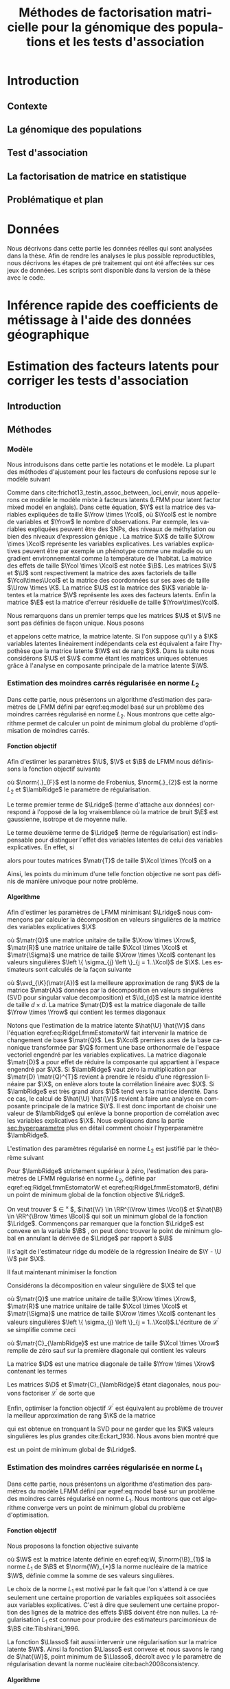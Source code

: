 # -*- coding: utf-8 -*-
# -*- mode: org -*-

#+TITLE: Méthodes de factorisation matricielle pour la génomique des populations et les tests d'association
#+AUTHOR:      Kevin Caye

#+LANGUAGE: fr
#+STARTUP: overview indent inlineimages logdrawer
#+OPTIONS: H:6 author:nil email:nil creator:nil timestamp:nil skip:nil toc:t ^:nil
#+TAGS: noexport(n) deprecated(d)
#+EXPORT_SELECT_TAGS: export
#+EXPORT_EXCLUDE_TAGS: noexport
#+COLUMNS: %25ITEM %TODO %3PRIORITY %TAGS
#+SEQ_TODO: TODO(t!) STARTED(s!) WAITING(w!) RUNNING(r!) DEBUG(g!) APPT(a!) | DONE(d!) CANCELLED(c!) DEFERRED(f!)


#+LaTeX_CLASS: these
# #+LaTeX_CLASS: article
#+LATEX_HEADER: \input{notations.tex}

#+HTML_MATHJAX: align: left indent: 5em tagside: left font: Neo-Euler

#+PROPERTY: header-args    :exports none

#+latex_header: \usepackage{amsthm}
#+latex_header: \newtheorem{theorem}{Théoreme}
#+latex_header: \newtheorem{corollaire}{Corollaire}
#+latex_header: \newtheorem{proposition}{Proposition}
#+latex_header: \renewcommand{\proofname}{Preuve}

#  LocalWords:  methylation polymorphism nucleotide Frobenius invertible SNP
#  LocalWords:  preprocessing dataset RidgeLFMM LassoLFMM hyperparamètre

# #+BEGIN_QUOTE
# In Code we trust, all others bring data.
# –William Edwards Deming (1900-1993).
# #+END_QUOTE


* Workenv                                                          :noexport:
** R
#+BEGIN_SRC R
  ## CRAN
  install.packages("tidyverse")
  install.packages("Devtools")
  install.packages("testthat")
  install.packages("foreach")
  install.packages("RSpectra")
  install.packages("doParallel")
  install.packages("DescTools")
  install.packages("roxygen2")
    ## bioconductor
  source("https://bioconductor.org/biocLite.R")
  biocLite("matter", ask = FALSE)
  biocLite("qvalue",ask = FALSE)
  biocLite("biomaRt",ask = FALSE)
  biocLite("LEA",ask = FALSE)
  biocLite("impute",ask = FALSE)
  biocLite("sva",ask = FALSE)

  install.packages("cate")
  install.packages("FAMT")
  install.packages("xgboost")
  install.packages("knitr")


  ## github
  devtools::install_github("privefl/bigsnpr")
#+END_SRC
** Ligne de commande
*** ms
*** plink
** python
* Introduction
:LOGBOOK:
- State "TODO"       from "TODO"       [2017-07-20 Thu 17:52]
- State "TODO"       from              [2017-07-20 Thu 17:49]
- Note taken on [2017-07-18 Tue 15:11] \\
  une remarque en passant: l'intro est pour moi la place pour définir le contexte
  général, les mots du titre, la pbq et le plan qui y répond ! 
  Ce n'est pas la que je fait un état de l'art. L'état de l'art est dans les deux
  grosse partis ! C'est deux grosse parties sont indépendantes l'une de l'autre !
  Donc si il y a des répétition, tant pis !!
- Note taken on [2017-06-09 ven. 16:37] \\
  Il faut que j'ai travailler sur deux méthodes ! Les deux répondes à deux
  problématique différentes et le tout s'inscrit dans un besoin t'outils adapté à
  la génétique du 21ieme siecle !!
- Note taken on [2017-06-09 Ven 11:44] \\
  dans l'intro il faut que je motive la problématique !! et le plan répond a cette
  problématique.
:END:
** Contexte
:LOGBOOK:
- Note taken on [2017-06-09 Ven 11:47] \\
  c'est un context de fouille de données trop grosse !! Il faut amener de
  l'information à un niveau inteligible.
- Note taken on [2017-06-05 Mon 10:38] \\
  Ca peut etre cool de replacer le context historique en partant de la niasance
  des stats (fisher etc) et de faire le parallele avec maintenant pour on a
  suffisament de données pour se rendre compte que nos test d'hypothèse sont faux
  :D et la on fait le lien avec les tests d'hypothèe multiple....
:END:
*** COMMENT 
Cette dernière décennie a été marquée par une accumulation des données dans tous les
domaines de la sciences. Cette accumulation de données est une aubaine pour les
scientifiques. Cependant, que faire d'autant de données et comment en tirer
l'information qui permettrait de mieux comprendre le monde qui nous entoure ? Il
s'agit là d'un défi majeur pour les statistiques cite:slides_sfds2015_saporta. 

Les grandes données posent plusieurs problèmes. En effet, si l'on est capable d'obtenir
des données rapidement, on veut pouvoir les analyser rapidement. Cependant de
nombreux modèle statistiques classiques ne passent pas l'échelle des grands jeux
de données. Il est donc nécessaire de repenser les modèles et algorithmes afin
de les adapter au nous volumes des données. 
... parler de l'inversement du processus d'aquisition des données .. cf
seminaire Bosson



Dans le cadre de cette thèse nous nous sommes intéressé a développer des méthodes
statistiques utiles à deux problématique scientifiques. Le premier est l'estimation
de la structure de population à partir de données génomique. Le deuxièmes est les
problèmes des test d'association multiple. Toutes les méthodes statistiques
developper lors de cette thèse repose sur la factorisation de matrice. Nous
allons maintenant introduire plus en détails les problématiques ainsi que la
factorisation de matrice en statistique.


** La génomique des populations
:LOGBOOK:
- Note taken on [2017-06-07 Mer 14:42] \\
  - analyse de la structure de variance covariance: PCA
  - analyse de la structure de population: structure, snmf, etc

 En faite je ne vais def ca ici ! c'est juste le genet des pops ici !!
  - ewas: refactor
  - gwas: gemma etc
  - eas: ...
:END:
** Test d'association
** La factorisation de matrice en statistique
:LOGBOOK:
- Note taken on [2017-07-18 Tue 08:55] \\
  Kenneth lange, factorisation de matrice = avenir des stat ! a retrouver !
:END:
** Problématique et plan
* Données
:PROPERTIES:
:header-args: :cache no :eval no-export :results output :exports none
:END:
:LOGBOOK:
- State "TODO"       from              [2017-07-20 Thu 17:49]
:END:
Nous décrivons dans cette partie les données réelles qui sont analysées dans la
thèse. Afin de rendre les analyses le plus possible reproductibles, nous
décrivons les étapes de pré traitement qui ont été affectées sur ces jeux de
données. Les scripts sont disponible dans la version de la thèse avec le code.
** 1000 genome                                                    :noexport:

---DECRIRE dataset----
*** Téléchargement du jeux de données
Nous avons téléchargé la dernière version du 1000 genome, il s'agit à
ce jour de la phase 3.
#+BEGIN_SRC R
  setwd("./Data/1000Genomes/Phase3")
  ids <- 1:22
  for (i in ids) {
  url <- paste0("ftp://ftp.1000genomes.ebi.ac.uk/vol1/ftp/release/20130502/ALL.chr", i, ".phase3_shapeit2_mvncall_integrated_v5a.20130502.genotypes.vcf.gz")
  system(paste("curl -O",url))
  }
#+END_SRC
*** Contrôle qualité

Tout le pré traitement a été fait avec le logicielle =plink= cite:Purcell_2007.
Le jeux de données a d'abord été filtrer avec les opérations suivantes: 
- on ne garde que les SNPs ayant une fréquence d'allele supérieur à $0.05$
- ... voir doc de plink

#+begin_src R :results output :exports both
  ## file list
  setwd("./Data/1000Genomes/Phase3/")

  file.pattern <- "ALL.chr[0-9]*.phase3_shapeit2_mvncall_integrated_v5a.20130502.genotypes.vcf.gz$"
  files <- list.files()
  files <- grep(file.pattern, files, value = TRUE)

  maf <- 0.05
  mind <- 0.05
  hwe <- 1e-10
  geno <- 0.05
  for (f in files) {
    cmd <- paste("plink",
                 "--vcf", f,
                 "--maf", maf,
                 "--mind", mind,
                 "--geno", geno,
                 "--hwe", hwe,
                 "--snps-only",
                 "--autosome",
                 "--make-bed",
                 "--out", paste0("./plink/", sub(".vcf.gz", "",f)),
                 ">> plink_GC.out")

    system("rm -f plink_QC.out")
    system(cmd)
  }
#+end_src

#+begin_src shell :session *ssh krakenator* :results output :exports both 
  cd ~/Projects/Thesis/Data/1000Genomes/Phase3/plink/
  for f in ALL.chr*.phase3_shapeit2_mvncall_integrated_v5a.20130502.genotypes.log
  do
      echo "=====FILE:$f====="
      cat "$f"
  done
#+end_src

#+RESULTS:
#+begin_example

> > > > =====FILE:ALL.chr10.phase3_shapeit2_mvncall_integrated_v5a.20130502.genotypes.log=====
PLINK v1.90b4.3 64-bit (9 May 2017)
Options in effect:
  --autosome
  --geno 0.05
  --hwe 1e-10
  --maf 0.05
  --make-bed
  --mind 0.05
  --out ./plink/ALL.chr10.phase3_shapeit2_mvncall_integrated_v5a.20130502.genotypes
  --snps-only
  --vcf ALL.chr10.phase3_shapeit2_mvncall_integrated_v5a.20130502.genotypes.vcf.gz

Hostname: krakenator.imag.fr
Working directory: /home/cayek/Projects/Thesis/Data/1000Genomes/Phase3
Start time: Wed May 17 16:51:39 2017

Random number seed: 1495032699
193793 MB RAM detected; reserving 96896 MB for main workspace.
--vcf:
./plink/ALL.chr10.phase3_shapeit2_mvncall_integrated_v5a.20130502.genotypes-temporary.bed
+
./plink/ALL.chr10.phase3_shapeit2_mvncall_integrated_v5a.20130502.genotypes-temporary.bim
+
./plink/ALL.chr10.phase3_shapeit2_mvncall_integrated_v5a.20130502.genotypes-temporary.fam
written.
3837178 out of 3992219 variants loaded from .bim file.
2504 people (0 males, 0 females, 2504 ambiguous) loaded from .fam.
Ambiguous sex IDs written to
./plink/ALL.chr10.phase3_shapeit2_mvncall_integrated_v5a.20130502.genotypes.nosex
.
0 people removed due to missing genotype data (--mind).
Using 1 thread (no multithreaded calculations invoked).
Before main variant filters, 2504 founders and 0 nonfounders present.
Calculating allele frequencies... done.
Total genotyping rate is 0.999945.
806 variants removed due to missing genotype data (--geno).
--hwe: 75986 variants removed due to Hardy-Weinberg exact test.
3481563 variants removed due to minor allele threshold(s)
(--maf/--max-maf/--mac/--max-mac).
278823 variants and 2504 people pass filters and QC.
Note: No phenotypes present.
--make-bed to
./plink/ALL.chr10.phase3_shapeit2_mvncall_integrated_v5a.20130502.genotypes.bed
+
./plink/ALL.chr10.phase3_shapeit2_mvncall_integrated_v5a.20130502.genotypes.bim
+
./plink/ALL.chr10.phase3_shapeit2_mvncall_integrated_v5a.20130502.genotypes.fam
... done.

End time: Wed May 17 16:55:55 2017
=====FILE:ALL.chr11.phase3_shapeit2_mvncall_integrated_v5a.20130502.genotypes.log=====
PLINK v1.90b4.3 64-bit (9 May 2017)
Options in effect:
  --autosome
  --geno 0.05
  --hwe 1e-10
  --maf 0.05
  --make-bed
  --mind 0.05
  --out ./plink/ALL.chr11.phase3_shapeit2_mvncall_integrated_v5a.20130502.genotypes
  --snps-only
  --vcf ALL.chr11.phase3_shapeit2_mvncall_integrated_v5a.20130502.genotypes.vcf.gz

Hostname: krakenator.imag.fr
Working directory: /home/cayek/Projects/Thesis/Data/1000Genomes/Phase3
Start time: Wed May 17 16:55:55 2017

Random number seed: 1495032955
193793 MB RAM detected; reserving 96896 MB for main workspace.
--vcf:
./plink/ALL.chr11.phase3_shapeit2_mvncall_integrated_v5a.20130502.genotypes-temporary.bed
+
./plink/ALL.chr11.phase3_shapeit2_mvncall_integrated_v5a.20130502.genotypes-temporary.bim
+
./plink/ALL.chr11.phase3_shapeit2_mvncall_integrated_v5a.20130502.genotypes-temporary.fam
written.
3891530 out of 4045628 variants loaded from .bim file.
2504 people (0 males, 0 females, 2504 ambiguous) loaded from .fam.
Ambiguous sex IDs written to
./plink/ALL.chr11.phase3_shapeit2_mvncall_integrated_v5a.20130502.genotypes.nosex
.
0 people removed due to missing genotype data (--mind).
Using 1 thread (no multithreaded calculations invoked).
Before main variant filters, 2504 founders and 0 nonfounders present.
Calculating allele frequencies... done.
Total genotyping rate is 0.999947.
747 variants removed due to missing genotype data (--geno).
--hwe: 74342 variants removed due to Hardy-Weinberg exact test.
3548109 variants removed due to minor allele threshold(s)
(--maf/--max-maf/--mac/--max-mac).
268332 variants and 2504 people pass filters and QC.
Note: No phenotypes present.
--make-bed to
./plink/ALL.chr11.phase3_shapeit2_mvncall_integrated_v5a.20130502.genotypes.bed
+
./plink/ALL.chr11.phase3_shapeit2_mvncall_integrated_v5a.20130502.genotypes.bim
+
./plink/ALL.chr11.phase3_shapeit2_mvncall_integrated_v5a.20130502.genotypes.fam
... done.

End time: Wed May 17 17:00:10 2017
=====FILE:ALL.chr12.phase3_shapeit2_mvncall_integrated_v5a.20130502.genotypes.log=====
PLINK v1.90b4.3 64-bit (9 May 2017)
Options in effect:
  --autosome
  --geno 0.05
  --hwe 1e-10
  --maf 0.05
  --make-bed
  --mind 0.05
  --out ./plink/ALL.chr12.phase3_shapeit2_mvncall_integrated_v5a.20130502.genotypes
  --snps-only
  --vcf ALL.chr12.phase3_shapeit2_mvncall_integrated_v5a.20130502.genotypes.vcf.gz

Hostname: krakenator.imag.fr
Working directory: /home/cayek/Projects/Thesis/Data/1000Genomes/Phase3
Start time: Wed May 17 17:00:10 2017

Random number seed: 1495033210
193793 MB RAM detected; reserving 96896 MB for main workspace.
--vcf:
./plink/ALL.chr12.phase3_shapeit2_mvncall_integrated_v5a.20130502.genotypes-temporary.bed
+
./plink/ALL.chr12.phase3_shapeit2_mvncall_integrated_v5a.20130502.genotypes-temporary.bim
+
./plink/ALL.chr12.phase3_shapeit2_mvncall_integrated_v5a.20130502.genotypes-temporary.fam
written.
3710299 out of 3868428 variants loaded from .bim file.
2504 people (0 males, 0 females, 2504 ambiguous) loaded from .fam.
Ambiguous sex IDs written to
./plink/ALL.chr12.phase3_shapeit2_mvncall_integrated_v5a.20130502.genotypes.nosex
.
0 people removed due to missing genotype data (--mind).
Using 1 thread (no multithreaded calculations invoked).
Before main variant filters, 2504 founders and 0 nonfounders present.
Calculating allele frequencies... done.
Total genotyping rate is 0.999954.
657 variants removed due to missing genotype data (--geno).
--hwe: 73200 variants removed due to Hardy-Weinberg exact test.
3377092 variants removed due to minor allele threshold(s)
(--maf/--max-maf/--mac/--max-mac).
259350 variants and 2504 people pass filters and QC.
Note: No phenotypes present.
--make-bed to
./plink/ALL.chr12.phase3_shapeit2_mvncall_integrated_v5a.20130502.genotypes.bed
+
./plink/ALL.chr12.phase3_shapeit2_mvncall_integrated_v5a.20130502.genotypes.bim
+
./plink/ALL.chr12.phase3_shapeit2_mvncall_integrated_v5a.20130502.genotypes.fam
... done.

End time: Wed May 17 17:04:16 2017
=====FILE:ALL.chr13.phase3_shapeit2_mvncall_integrated_v5a.20130502.genotypes.log=====
PLINK v1.90b4.3 64-bit (9 May 2017)
Options in effect:
  --autosome
  --geno 0.05
  --hwe 1e-10
  --maf 0.05
  --make-bed
  --mind 0.05
  --out ./plink/ALL.chr13.phase3_shapeit2_mvncall_integrated_v5a.20130502.genotypes
  --snps-only
  --vcf ALL.chr13.phase3_shapeit2_mvncall_integrated_v5a.20130502.genotypes.vcf.gz

Hostname: krakenator.imag.fr
Working directory: /home/cayek/Projects/Thesis/Data/1000Genomes/Phase3
Start time: Wed May 17 17:04:16 2017

Random number seed: 1495033456
193793 MB RAM detected; reserving 96896 MB for main workspace.
--vcf:
./plink/ALL.chr13.phase3_shapeit2_mvncall_integrated_v5a.20130502.genotypes-temporary.bed
+
./plink/ALL.chr13.phase3_shapeit2_mvncall_integrated_v5a.20130502.genotypes-temporary.bim
+
./plink/ALL.chr13.phase3_shapeit2_mvncall_integrated_v5a.20130502.genotypes-temporary.fam
written.
2737034 out of 2857916 variants loaded from .bim file.
2504 people (0 males, 0 females, 2504 ambiguous) loaded from .fam.
Ambiguous sex IDs written to
./plink/ALL.chr13.phase3_shapeit2_mvncall_integrated_v5a.20130502.genotypes.nosex
.
0 people removed due to missing genotype data (--mind).
Using 1 thread (no multithreaded calculations invoked).
Before main variant filters, 2504 founders and 0 nonfounders present.
Calculating allele frequencies... done.
Total genotyping rate is 0.999951.
497 variants removed due to missing genotype data (--geno).
--hwe: 52494 variants removed due to Hardy-Weinberg exact test.
2484161 variants removed due to minor allele threshold(s)
(--maf/--max-maf/--mac/--max-mac).
199882 variants and 2504 people pass filters and QC.
Note: No phenotypes present.
--make-bed to
./plink/ALL.chr13.phase3_shapeit2_mvncall_integrated_v5a.20130502.genotypes.bed
+
./plink/ALL.chr13.phase3_shapeit2_mvncall_integrated_v5a.20130502.genotypes.bim
+
./plink/ALL.chr13.phase3_shapeit2_mvncall_integrated_v5a.20130502.genotypes.fam
... done.

End time: Wed May 17 17:07:18 2017
=====FILE:ALL.chr14.phase3_shapeit2_mvncall_integrated_v5a.20130502.genotypes.log=====
PLINK v1.90b4.3 64-bit (9 May 2017)
Options in effect:
  --autosome
  --geno 0.05
  --hwe 1e-10
  --maf 0.05
  --make-bed
  --mind 0.05
  --out ./plink/ALL.chr14.phase3_shapeit2_mvncall_integrated_v5a.20130502.genotypes
  --snps-only
  --vcf ALL.chr14.phase3_shapeit2_mvncall_integrated_v5a.20130502.genotypes.vcf.gz

Hostname: krakenator.imag.fr
Working directory: /home/cayek/Projects/Thesis/Data/1000Genomes/Phase3
Start time: Wed May 17 17:07:18 2017

Random number seed: 1495033638
193793 MB RAM detected; reserving 96896 MB for main workspace.
--vcf:
./plink/ALL.chr14.phase3_shapeit2_mvncall_integrated_v5a.20130502.genotypes-temporary.bed
+
./plink/ALL.chr14.phase3_shapeit2_mvncall_integrated_v5a.20130502.genotypes-temporary.bim
+
./plink/ALL.chr14.phase3_shapeit2_mvncall_integrated_v5a.20130502.genotypes-temporary.fam
written.
2548064 out of 2655067 variants loaded from .bim file.
2504 people (0 males, 0 females, 2504 ambiguous) loaded from .fam.
Ambiguous sex IDs written to
./plink/ALL.chr14.phase3_shapeit2_mvncall_integrated_v5a.20130502.genotypes.nosex
.
0 people removed due to missing genotype data (--mind).
Using 1 thread (no multithreaded calculations invoked).
Before main variant filters, 2504 founders and 0 nonfounders present.
Calculating allele frequencies... done.
Total genotyping rate is 0.999952.
479 variants removed due to missing genotype data (--geno).
--hwe: 53291 variants removed due to Hardy-Weinberg exact test.
2320025 variants removed due to minor allele threshold(s)
(--maf/--max-maf/--mac/--max-mac).
174269 variants and 2504 people pass filters and QC.
Note: No phenotypes present.
--make-bed to
./plink/ALL.chr14.phase3_shapeit2_mvncall_integrated_v5a.20130502.genotypes.bed
+
./plink/ALL.chr14.phase3_shapeit2_mvncall_integrated_v5a.20130502.genotypes.bim
+
./plink/ALL.chr14.phase3_shapeit2_mvncall_integrated_v5a.20130502.genotypes.fam
... done.

End time: Wed May 17 17:10:07 2017
=====FILE:ALL.chr15.phase3_shapeit2_mvncall_integrated_v5a.20130502.genotypes.log=====
PLINK v1.90b4.3 64-bit (9 May 2017)
Options in effect:
  --autosome
  --geno 0.05
  --hwe 1e-10
  --maf 0.05
  --make-bed
  --mind 0.05
  --out ./plink/ALL.chr15.phase3_shapeit2_mvncall_integrated_v5a.20130502.genotypes
  --snps-only
  --vcf ALL.chr15.phase3_shapeit2_mvncall_integrated_v5a.20130502.genotypes.vcf.gz

Hostname: krakenator.imag.fr
Working directory: /home/cayek/Projects/Thesis/Data/1000Genomes/Phase3
Start time: Wed May 17 17:10:07 2017

Random number seed: 1495033807
193793 MB RAM detected; reserving 96896 MB for main workspace.
--vcf:
./plink/ALL.chr15.phase3_shapeit2_mvncall_integrated_v5a.20130502.genotypes-temporary.bed
+
./plink/ALL.chr15.phase3_shapeit2_mvncall_integrated_v5a.20130502.genotypes-temporary.bim
+
./plink/ALL.chr15.phase3_shapeit2_mvncall_integrated_v5a.20130502.genotypes-temporary.fam
written.
2328557 out of 2424689 variants loaded from .bim file.
2504 people (0 males, 0 females, 2504 ambiguous) loaded from .fam.
Ambiguous sex IDs written to
./plink/ALL.chr15.phase3_shapeit2_mvncall_integrated_v5a.20130502.genotypes.nosex
.
0 people removed due to missing genotype data (--mind).
Using 1 thread (no multithreaded calculations invoked).
Before main variant filters, 2504 founders and 0 nonfounders present.
Calculating allele frequencies... done.
Total genotyping rate is 0.999948.
434 variants removed due to missing genotype data (--geno).
--hwe: 51148 variants removed due to Hardy-Weinberg exact test.
2123668 variants removed due to minor allele threshold(s)
(--maf/--max-maf/--mac/--max-mac).
153307 variants and 2504 people pass filters and QC.
Note: No phenotypes present.
--make-bed to
./plink/ALL.chr15.phase3_shapeit2_mvncall_integrated_v5a.20130502.genotypes.bed
+
./plink/ALL.chr15.phase3_shapeit2_mvncall_integrated_v5a.20130502.genotypes.bim
+
./plink/ALL.chr15.phase3_shapeit2_mvncall_integrated_v5a.20130502.genotypes.fam
... done.

End time: Wed May 17 17:12:41 2017
=====FILE:ALL.chr16.phase3_shapeit2_mvncall_integrated_v5a.20130502.genotypes.log=====
PLINK v1.90b4.3 64-bit (9 May 2017)
Options in effect:
  --autosome
  --geno 0.05
  --hwe 1e-10
  --maf 0.05
  --make-bed
  --mind 0.05
  --out ./plink/ALL.chr16.phase3_shapeit2_mvncall_integrated_v5a.20130502.genotypes
  --snps-only
  --vcf ALL.chr16.phase3_shapeit2_mvncall_integrated_v5a.20130502.genotypes.vcf.gz

Hostname: krakenator.imag.fr
Working directory: /home/cayek/Projects/Thesis/Data/1000Genomes/Phase3
Start time: Wed May 17 17:12:41 2017

Random number seed: 1495033961
193793 MB RAM detected; reserving 96896 MB for main workspace.
--vcf:
./plink/ALL.chr16.phase3_shapeit2_mvncall_integrated_v5a.20130502.genotypes-temporary.bed
+
./plink/ALL.chr16.phase3_shapeit2_mvncall_integrated_v5a.20130502.genotypes-temporary.bim
+
./plink/ALL.chr16.phase3_shapeit2_mvncall_integrated_v5a.20130502.genotypes-temporary.fam
written.
2607034 out of 2697949 variants loaded from .bim file.
2504 people (0 males, 0 females, 2504 ambiguous) loaded from .fam.
Ambiguous sex IDs written to
./plink/ALL.chr16.phase3_shapeit2_mvncall_integrated_v5a.20130502.genotypes.nosex
.
0 people removed due to missing genotype data (--mind).
Using 1 thread (no multithreaded calculations invoked).
Before main variant filters, 2504 founders and 0 nonfounders present.
Calculating allele frequencies... done.
Total genotyping rate is 0.999947.
518 variants removed due to missing genotype data (--geno).
--hwe: 51346 variants removed due to Hardy-Weinberg exact test.
2387326 variants removed due to minor allele threshold(s)
(--maf/--max-maf/--mac/--max-mac).
167844 variants and 2504 people pass filters and QC.
Note: No phenotypes present.
--make-bed to
./plink/ALL.chr16.phase3_shapeit2_mvncall_integrated_v5a.20130502.genotypes.bed
+
./plink/ALL.chr16.phase3_shapeit2_mvncall_integrated_v5a.20130502.genotypes.bim
+
./plink/ALL.chr16.phase3_shapeit2_mvncall_integrated_v5a.20130502.genotypes.fam
... done.

End time: Wed May 17 17:15:30 2017
=====FILE:ALL.chr17.phase3_shapeit2_mvncall_integrated_v5a.20130502.genotypes.log=====
PLINK v1.90b4.3 64-bit (9 May 2017)
Options in effect:
  --autosome
  --geno 0.05
  --hwe 1e-10
  --maf 0.05
  --make-bed
  --mind 0.05
  --out ./plink/ALL.chr17.phase3_shapeit2_mvncall_integrated_v5a.20130502.genotypes
  --snps-only
  --vcf ALL.chr17.phase3_shapeit2_mvncall_integrated_v5a.20130502.genotypes.vcf.gz

Hostname: krakenator.imag.fr
Working directory: /home/cayek/Projects/Thesis/Data/1000Genomes/Phase3
Start time: Wed May 17 17:15:30 2017

Random number seed: 1495034130
193793 MB RAM detected; reserving 96896 MB for main workspace.
--vcf:
./plink/ALL.chr17.phase3_shapeit2_mvncall_integrated_v5a.20130502.genotypes-temporary.bed
+
./plink/ALL.chr17.phase3_shapeit2_mvncall_integrated_v5a.20130502.genotypes-temporary.bim
+
./plink/ALL.chr17.phase3_shapeit2_mvncall_integrated_v5a.20130502.genotypes-temporary.fam
written.
2234710 out of 2329288 variants loaded from .bim file.
2504 people (0 males, 0 females, 2504 ambiguous) loaded from .fam.
Ambiguous sex IDs written to
./plink/ALL.chr17.phase3_shapeit2_mvncall_integrated_v5a.20130502.genotypes.nosex
.
0 people removed due to missing genotype data (--mind).
Using 1 thread (no multithreaded calculations invoked).
Before main variant filters, 2504 founders and 0 nonfounders present.
Calculating allele frequencies... done.
Total genotyping rate is 0.999951.
413 variants removed due to missing genotype data (--geno).
--hwe: 46649 variants removed due to Hardy-Weinberg exact test.
2044443 variants removed due to minor allele threshold(s)
(--maf/--max-maf/--mac/--max-mac).
143205 variants and 2504 people pass filters and QC.
Note: No phenotypes present.
--make-bed to
./plink/ALL.chr17.phase3_shapeit2_mvncall_integrated_v5a.20130502.genotypes.bed
+
./plink/ALL.chr17.phase3_shapeit2_mvncall_integrated_v5a.20130502.genotypes.bim
+
./plink/ALL.chr17.phase3_shapeit2_mvncall_integrated_v5a.20130502.genotypes.fam
... done.

End time: Wed May 17 17:17:58 2017
=====FILE:ALL.chr18.phase3_shapeit2_mvncall_integrated_v5a.20130502.genotypes.log=====
PLINK v1.90b4.3 64-bit (9 May 2017)
Options in effect:
  --autosome
  --geno 0.05
  --hwe 1e-10
  --maf 0.05
  --make-bed
  --mind 0.05
  --out ./plink/ALL.chr18.phase3_shapeit2_mvncall_integrated_v5a.20130502.genotypes
  --snps-only
  --vcf ALL.chr18.phase3_shapeit2_mvncall_integrated_v5a.20130502.genotypes.vcf.gz

Hostname: krakenator.imag.fr
Working directory: /home/cayek/Projects/Thesis/Data/1000Genomes/Phase3
Start time: Wed May 17 17:17:58 2017

Random number seed: 1495034278
193793 MB RAM detected; reserving 96896 MB for main workspace.
--vcf:
./plink/ALL.chr18.phase3_shapeit2_mvncall_integrated_v5a.20130502.genotypes-temporary.bed
+
./plink/ALL.chr18.phase3_shapeit2_mvncall_integrated_v5a.20130502.genotypes-temporary.bim
+
./plink/ALL.chr18.phase3_shapeit2_mvncall_integrated_v5a.20130502.genotypes-temporary.fam
written.
2178759 out of 2267185 variants loaded from .bim file.
2504 people (0 males, 0 females, 2504 ambiguous) loaded from .fam.
Ambiguous sex IDs written to
./plink/ALL.chr18.phase3_shapeit2_mvncall_integrated_v5a.20130502.genotypes.nosex
.
0 people removed due to missing genotype data (--mind).
Using 1 thread (no multithreaded calculations invoked).
Before main variant filters, 2504 founders and 0 nonfounders present.
Calculating allele frequencies... done.
Total genotyping rate is 0.999949.
392 variants removed due to missing genotype data (--geno).
--hwe: 39690 variants removed due to Hardy-Weinberg exact test.
1980142 variants removed due to minor allele threshold(s)
(--maf/--max-maf/--mac/--max-mac).
158535 variants and 2504 people pass filters and QC.
Note: No phenotypes present.
--make-bed to
./plink/ALL.chr18.phase3_shapeit2_mvncall_integrated_v5a.20130502.genotypes.bed
+
./plink/ALL.chr18.phase3_shapeit2_mvncall_integrated_v5a.20130502.genotypes.bim
+
./plink/ALL.chr18.phase3_shapeit2_mvncall_integrated_v5a.20130502.genotypes.fam
... done.

End time: Wed May 17 17:20:20 2017
=====FILE:ALL.chr19.phase3_shapeit2_mvncall_integrated_v5a.20130502.genotypes.log=====
PLINK v1.90b4.3 64-bit (9 May 2017)
Options in effect:
  --autosome
  --geno 0.05
  --hwe 1e-10
  --maf 0.05
  --make-bed
  --mind 0.05
  --out ./plink/ALL.chr19.phase3_shapeit2_mvncall_integrated_v5a.20130502.genotypes
  --snps-only
  --vcf ALL.chr19.phase3_shapeit2_mvncall_integrated_v5a.20130502.genotypes.vcf.gz

Hostname: krakenator.imag.fr
Working directory: /home/cayek/Projects/Thesis/Data/1000Genomes/Phase3
Start time: Wed May 17 17:20:20 2017

Random number seed: 1495034420
193793 MB RAM detected; reserving 96896 MB for main workspace.
--vcf:
./plink/ALL.chr19.phase3_shapeit2_mvncall_integrated_v5a.20130502.genotypes-temporary.bed
+
./plink/ALL.chr19.phase3_shapeit2_mvncall_integrated_v5a.20130502.genotypes-temporary.bim
+
./plink/ALL.chr19.phase3_shapeit2_mvncall_integrated_v5a.20130502.genotypes-temporary.fam
written.
1758443 out of 1832506 variants loaded from .bim file.
2504 people (0 males, 0 females, 2504 ambiguous) loaded from .fam.
Ambiguous sex IDs written to
./plink/ALL.chr19.phase3_shapeit2_mvncall_integrated_v5a.20130502.genotypes.nosex
.
0 people removed due to missing genotype data (--mind).
Using 1 thread (no multithreaded calculations invoked).
Before main variant filters, 2504 founders and 0 nonfounders present.
Calculating allele frequencies... done.
Total genotyping rate is 0.999942.
402 variants removed due to missing genotype data (--geno).
--hwe: 36837 variants removed due to Hardy-Weinberg exact test.
1591671 variants removed due to minor allele threshold(s)
(--maf/--max-maf/--mac/--max-mac).
129533 variants and 2504 people pass filters and QC.
Note: No phenotypes present.
--make-bed to
./plink/ALL.chr19.phase3_shapeit2_mvncall_integrated_v5a.20130502.genotypes.bed
+
./plink/ALL.chr19.phase3_shapeit2_mvncall_integrated_v5a.20130502.genotypes.bim
+
./plink/ALL.chr19.phase3_shapeit2_mvncall_integrated_v5a.20130502.genotypes.fam
... done.

End time: Wed May 17 17:22:17 2017
=====FILE:ALL.chr1.phase3_shapeit2_mvncall_integrated_v5a.20130502.genotypes.log=====
PLINK v1.90b4.3 64-bit (9 May 2017)
Options in effect:
  --autosome
  --geno 0.05
  --hwe 1e-10
  --maf 0.05
  --make-bed
  --mind 0.05
  --out ./plink/ALL.chr1.phase3_shapeit2_mvncall_integrated_v5a.20130502.genotypes
  --snps-only
  --vcf ALL.chr1.phase3_shapeit2_mvncall_integrated_v5a.20130502.genotypes.vcf.gz

Hostname: krakenator.imag.fr
Working directory: /home/cayek/Projects/Thesis/Data/1000Genomes/Phase3
Start time: Wed May 17 16:44:50 2017

Random number seed: 1495032290
193793 MB RAM detected; reserving 96896 MB for main workspace.
--vcf:
./plink/ALL.chr1.phase3_shapeit2_mvncall_integrated_v5a.20130502.genotypes-temporary.bed
+
./plink/ALL.chr1.phase3_shapeit2_mvncall_integrated_v5a.20130502.genotypes-temporary.bim
+
./plink/ALL.chr1.phase3_shapeit2_mvncall_integrated_v5a.20130502.genotypes-temporary.fam
written.
6216035 out of 6468094 variants loaded from .bim file.
2504 people (0 males, 0 females, 2504 ambiguous) loaded from .fam.
Ambiguous sex IDs written to
./plink/ALL.chr1.phase3_shapeit2_mvncall_integrated_v5a.20130502.genotypes.nosex
.
0 people removed due to missing genotype data (--mind).
Using 1 thread (no multithreaded calculations invoked).
Before main variant filters, 2504 founders and 0 nonfounders present.
Calculating allele frequencies... done.
Total genotyping rate is 0.999953.
1033 variants removed due to missing genotype data (--geno).
--hwe: 128213 variants removed due to Hardy-Weinberg exact test.
5676255 variants removed due to minor allele threshold(s)
(--maf/--max-maf/--mac/--max-mac).
410534 variants and 2504 people pass filters and QC.
Note: No phenotypes present.
--make-bed to
./plink/ALL.chr1.phase3_shapeit2_mvncall_integrated_v5a.20130502.genotypes.bed
+
./plink/ALL.chr1.phase3_shapeit2_mvncall_integrated_v5a.20130502.genotypes.bim
+
./plink/ALL.chr1.phase3_shapeit2_mvncall_integrated_v5a.20130502.genotypes.fam
... done.

End time: Wed May 17 16:51:39 2017
=====FILE:ALL.chr20.phase3_shapeit2_mvncall_integrated_v5a.20130502.genotypes.log=====
PLINK v1.90b4.3 64-bit (9 May 2017)
Options in effect:
  --autosome
  --geno 0.05
  --hwe 1e-10
  --maf 0.05
  --make-bed
  --mind 0.05
  --out ./plink/ALL.chr20.phase3_shapeit2_mvncall_integrated_v5a.20130502.genotypes
  --snps-only
  --vcf ALL.chr20.phase3_shapeit2_mvncall_integrated_v5a.20130502.genotypes.vcf.gz

Hostname: krakenator.imag.fr
Working directory: /home/cayek/Projects/Thesis/Data/1000Genomes/Phase3
Start time: Wed May 17 17:29:40 2017

Random number seed: 1495034980
193793 MB RAM detected; reserving 96896 MB for main workspace.
--vcf:
./plink/ALL.chr20.phase3_shapeit2_mvncall_integrated_v5a.20130502.genotypes-temporary.bed
+
./plink/ALL.chr20.phase3_shapeit2_mvncall_integrated_v5a.20130502.genotypes-temporary.bim
+
./plink/ALL.chr20.phase3_shapeit2_mvncall_integrated_v5a.20130502.genotypes-temporary.fam
written.
1745171 out of 1812841 variants loaded from .bim file.
2504 people (0 males, 0 females, 2504 ambiguous) loaded from .fam.
Ambiguous sex IDs written to
./plink/ALL.chr20.phase3_shapeit2_mvncall_integrated_v5a.20130502.genotypes.nosex
.
0 people removed due to missing genotype data (--mind).
Using 1 thread (no multithreaded calculations invoked).
Before main variant filters, 2504 founders and 0 nonfounders present.
Calculating allele frequencies... done.
Total genotyping rate is 0.999959.
278 variants removed due to missing genotype data (--geno).
--hwe: 35426 variants removed due to Hardy-Weinberg exact test.
1592817 variants removed due to minor allele threshold(s)
(--maf/--max-maf/--mac/--max-mac).
116650 variants and 2504 people pass filters and QC.
Note: No phenotypes present.
--make-bed to
./plink/ALL.chr20.phase3_shapeit2_mvncall_integrated_v5a.20130502.genotypes.bed
+
./plink/ALL.chr20.phase3_shapeit2_mvncall_integrated_v5a.20130502.genotypes.bim
+
./plink/ALL.chr20.phase3_shapeit2_mvncall_integrated_v5a.20130502.genotypes.fam
... done.

End time: Wed May 17 17:31:43 2017
=====FILE:ALL.chr21.phase3_shapeit2_mvncall_integrated_v5a.20130502.genotypes.log=====
PLINK v1.90b4.3 64-bit (9 May 2017)
Options in effect:
  --autosome
  --geno 0.05
  --hwe 1e-10
  --maf 0.05
  --make-bed
  --mind 0.05
  --out ./plink/ALL.chr21.phase3_shapeit2_mvncall_integrated_v5a.20130502.genotypes
  --snps-only
  --vcf ALL.chr21.phase3_shapeit2_mvncall_integrated_v5a.20130502.genotypes.vcf.gz

Hostname: krakenator.imag.fr
Working directory: /home/cayek/Projects/Thesis/Data/1000Genomes/Phase3
Start time: Wed May 17 17:31:43 2017

Random number seed: 1495035103
193793 MB RAM detected; reserving 96896 MB for main workspace.
--vcf:
./plink/ALL.chr21.phase3_shapeit2_mvncall_integrated_v5a.20130502.genotypes-temporary.bed
+
./plink/ALL.chr21.phase3_shapeit2_mvncall_integrated_v5a.20130502.genotypes-temporary.bim
+
./plink/ALL.chr21.phase3_shapeit2_mvncall_integrated_v5a.20130502.genotypes-temporary.fam
written.
1058549 out of 1105538 variants loaded from .bim file.
2504 people (0 males, 0 females, 2504 ambiguous) loaded from .fam.
Ambiguous sex IDs written to
./plink/ALL.chr21.phase3_shapeit2_mvncall_integrated_v5a.20130502.genotypes.nosex
.
0 people removed due to missing genotype data (--mind).
Using 1 thread (no multithreaded calculations invoked).
Before main variant filters, 2504 founders and 0 nonfounders present.
Calculating allele frequencies... done.
Total genotyping rate is 0.999928.
279 variants removed due to missing genotype data (--geno).
--hwe: 23191 variants removed due to Hardy-Weinberg exact test.
956556 variants removed due to minor allele threshold(s)
(--maf/--max-maf/--mac/--max-mac).
78523 variants and 2504 people pass filters and QC.
Note: No phenotypes present.
--make-bed to
./plink/ALL.chr21.phase3_shapeit2_mvncall_integrated_v5a.20130502.genotypes.bed
+
./plink/ALL.chr21.phase3_shapeit2_mvncall_integrated_v5a.20130502.genotypes.bim
+
./plink/ALL.chr21.phase3_shapeit2_mvncall_integrated_v5a.20130502.genotypes.fam
... done.

End time: Wed May 17 17:32:53 2017
=====FILE:ALL.chr22.phase3_shapeit2_mvncall_integrated_v5a.20130502.genotypes.log=====
PLINK v1.90b4.3 64-bit (9 May 2017)
Options in effect:
  --autosome
  --geno 0.05
  --hwe 1e-10
  --maf 0.05
  --make-bed
  --mind 0.05
  --out ./plink/ALL.chr22.phase3_shapeit2_mvncall_integrated_v5a.20130502.genotypes
  --snps-only
  --vcf ALL.chr22.phase3_shapeit2_mvncall_integrated_v5a.20130502.genotypes.vcf.gz

Hostname: krakenator.imag.fr
Working directory: /home/cayek/Projects/Thesis/Data/1000Genomes/Phase3
Start time: Wed May 17 17:32:53 2017

Random number seed: 1495035173
193793 MB RAM detected; reserving 96896 MB for main workspace.
--vcf:
./plink/ALL.chr22.phase3_shapeit2_mvncall_integrated_v5a.20130502.genotypes-temporary.bed
+
./plink/ALL.chr22.phase3_shapeit2_mvncall_integrated_v5a.20130502.genotypes-temporary.bim
+
./plink/ALL.chr22.phase3_shapeit2_mvncall_integrated_v5a.20130502.genotypes-temporary.fam
written.
1059735 out of 1103547 variants loaded from .bim file.
2504 people (0 males, 0 females, 2504 ambiguous) loaded from .fam.
Ambiguous sex IDs written to
./plink/ALL.chr22.phase3_shapeit2_mvncall_integrated_v5a.20130502.genotypes.nosex
.
0 people removed due to missing genotype data (--mind).
Using 1 thread (no multithreaded calculations invoked).
Before main variant filters, 2504 founders and 0 nonfounders present.
Calculating allele frequencies... done.
Total genotyping rate is 0.999946.
222 variants removed due to missing genotype data (--geno).
--hwe: 25833 variants removed due to Hardy-Weinberg exact test.
960163 variants removed due to minor allele threshold(s)
(--maf/--max-maf/--mac/--max-mac).
73517 variants and 2504 people pass filters and QC.
Note: No phenotypes present.
--make-bed to
./plink/ALL.chr22.phase3_shapeit2_mvncall_integrated_v5a.20130502.genotypes.bed
+
./plink/ALL.chr22.phase3_shapeit2_mvncall_integrated_v5a.20130502.genotypes.bim
+
./plink/ALL.chr22.phase3_shapeit2_mvncall_integrated_v5a.20130502.genotypes.fam
... done.

End time: Wed May 17 17:34:01 2017
=====FILE:ALL.chr2.phase3_shapeit2_mvncall_integrated_v5a.20130502.genotypes.log=====
PLINK v1.90b4.3 64-bit (9 May 2017)
Options in effect:
  --autosome
  --geno 0.05
  --hwe 1e-10
  --maf 0.05
  --make-bed
  --mind 0.05
  --out ./plink/ALL.chr2.phase3_shapeit2_mvncall_integrated_v5a.20130502.genotypes
  --snps-only
  --vcf ALL.chr2.phase3_shapeit2_mvncall_integrated_v5a.20130502.genotypes.vcf.gz

Hostname: krakenator.imag.fr
Working directory: /home/cayek/Projects/Thesis/Data/1000Genomes/Phase3
Start time: Wed May 17 17:22:17 2017

Random number seed: 1495034537
193793 MB RAM detected; reserving 96896 MB for main workspace.
--vcf:
./plink/ALL.chr2.phase3_shapeit2_mvncall_integrated_v5a.20130502.genotypes-temporary.bed
+
./plink/ALL.chr2.phase3_shapeit2_mvncall_integrated_v5a.20130502.genotypes-temporary.bim
+
./plink/ALL.chr2.phase3_shapeit2_mvncall_integrated_v5a.20130502.genotypes-temporary.fam
written.
6808742 out of 7081600 variants loaded from .bim file.
2504 people (0 males, 0 females, 2504 ambiguous) loaded from .fam.
Ambiguous sex IDs written to
./plink/ALL.chr2.phase3_shapeit2_mvncall_integrated_v5a.20130502.genotypes.nosex
.
0 people removed due to missing genotype data (--mind).
Using 1 thread (no multithreaded calculations invoked).
Before main variant filters, 2504 founders and 0 nonfounders present.
Calculating allele frequencies... done.
Total genotyping rate is 0.999954.
1184 variants removed due to missing genotype data (--geno).
--hwe: 138884 variants removed due to Hardy-Weinberg exact test.
6233305 variants removed due to minor allele threshold(s)
(--maf/--max-maf/--mac/--max-mac).
435369 variants and 2504 people pass filters and QC.
Note: No phenotypes present.
--make-bed to
./plink/ALL.chr2.phase3_shapeit2_mvncall_integrated_v5a.20130502.genotypes.bed
+
./plink/ALL.chr2.phase3_shapeit2_mvncall_integrated_v5a.20130502.genotypes.bim
+
./plink/ALL.chr2.phase3_shapeit2_mvncall_integrated_v5a.20130502.genotypes.fam
... done.

End time: Wed May 17 17:29:40 2017
=====FILE:ALL.chr3.phase3_shapeit2_mvncall_integrated_v5a.20130502.genotypes.log=====
PLINK v1.90b4.3 64-bit (9 May 2017)
Options in effect:
  --autosome
  --geno 0.05
  --hwe 1e-10
  --maf 0.05
  --make-bed
  --mind 0.05
  --out ./plink/ALL.chr3.phase3_shapeit2_mvncall_integrated_v5a.20130502.genotypes
  --snps-only
  --vcf ALL.chr3.phase3_shapeit2_mvncall_integrated_v5a.20130502.genotypes.vcf.gz

Hostname: krakenator.imag.fr
Working directory: /home/cayek/Projects/Thesis/Data/1000Genomes/Phase3
Start time: Wed May 17 17:34:01 2017

Random number seed: 1495035241
193793 MB RAM detected; reserving 96896 MB for main workspace.
--vcf:
./plink/ALL.chr3.phase3_shapeit2_mvncall_integrated_v5a.20130502.genotypes-temporary.bed
+
./plink/ALL.chr3.phase3_shapeit2_mvncall_integrated_v5a.20130502.genotypes-temporary.bim
+
./plink/ALL.chr3.phase3_shapeit2_mvncall_integrated_v5a.20130502.genotypes-temporary.fam
written.
5603261 out of 5832276 variants loaded from .bim file.
2504 people (0 males, 0 females, 2504 ambiguous) loaded from .fam.
Ambiguous sex IDs written to
./plink/ALL.chr3.phase3_shapeit2_mvncall_integrated_v5a.20130502.genotypes.nosex
.
0 people removed due to missing genotype data (--mind).
Using 1 thread (no multithreaded calculations invoked).
Before main variant filters, 2504 founders and 0 nonfounders present.
Calculating allele frequencies... done.
Total genotyping rate is 0.999949.
1069 variants removed due to missing genotype data (--geno).
--hwe: 111493 variants removed due to Hardy-Weinberg exact test.
5104864 variants removed due to minor allele threshold(s)
(--maf/--max-maf/--mac/--max-mac).
385835 variants and 2504 people pass filters and QC.
Note: No phenotypes present.
--make-bed to
./plink/ALL.chr3.phase3_shapeit2_mvncall_integrated_v5a.20130502.genotypes.bed
+
./plink/ALL.chr3.phase3_shapeit2_mvncall_integrated_v5a.20130502.genotypes.bim
+
./plink/ALL.chr3.phase3_shapeit2_mvncall_integrated_v5a.20130502.genotypes.fam
... done.

End time: Wed May 17 17:40:14 2017
=====FILE:ALL.chr4.phase3_shapeit2_mvncall_integrated_v5a.20130502.genotypes.log=====
PLINK v1.90b4.3 64-bit (9 May 2017)
Options in effect:
  --autosome
  --geno 0.05
  --hwe 1e-10
  --maf 0.05
  --make-bed
  --mind 0.05
  --out ./plink/ALL.chr4.phase3_shapeit2_mvncall_integrated_v5a.20130502.genotypes
  --snps-only
  --vcf ALL.chr4.phase3_shapeit2_mvncall_integrated_v5a.20130502.genotypes.vcf.gz

Hostname: krakenator.imag.fr
Working directory: /home/cayek/Projects/Thesis/Data/1000Genomes/Phase3
Start time: Wed May 17 17:40:14 2017

Random number seed: 1495035614
193793 MB RAM detected; reserving 96896 MB for main workspace.
--vcf:
./plink/ALL.chr4.phase3_shapeit2_mvncall_integrated_v5a.20130502.genotypes-temporary.bed
+
./plink/ALL.chr4.phase3_shapeit2_mvncall_integrated_v5a.20130502.genotypes-temporary.bim
+
./plink/ALL.chr4.phase3_shapeit2_mvncall_integrated_v5a.20130502.genotypes-temporary.fam
written.
5500093 out of 5732585 variants loaded from .bim file.
2504 people (0 males, 0 females, 2504 ambiguous) loaded from .fam.
Ambiguous sex IDs written to
./plink/ALL.chr4.phase3_shapeit2_mvncall_integrated_v5a.20130502.genotypes.nosex
.
0 people removed due to missing genotype data (--mind).
Using 1 thread (no multithreaded calculations invoked).
Before main variant filters, 2504 founders and 0 nonfounders present.
Calculating allele frequencies... done.
Total genotyping rate is 0.999948.
1080 variants removed due to missing genotype data (--geno).
--hwe: 115329 variants removed due to Hardy-Weinberg exact test.
4985272 variants removed due to minor allele threshold(s)
(--maf/--max-maf/--mac/--max-mac).
398412 variants and 2504 people pass filters and QC.
Note: No phenotypes present.
--make-bed to
./plink/ALL.chr4.phase3_shapeit2_mvncall_integrated_v5a.20130502.genotypes.bed
+
./plink/ALL.chr4.phase3_shapeit2_mvncall_integrated_v5a.20130502.genotypes.bim
+
./plink/ALL.chr4.phase3_shapeit2_mvncall_integrated_v5a.20130502.genotypes.fam
... done.

End time: Wed May 17 17:46:21 2017
=====FILE:ALL.chr5.phase3_shapeit2_mvncall_integrated_v5a.20130502.genotypes.log=====
PLINK v1.90b4.3 64-bit (9 May 2017)
Options in effect:
  --autosome
  --geno 0.05
  --hwe 1e-10
  --maf 0.05
  --make-bed
  --mind 0.05
  --out ./plink/ALL.chr5.phase3_shapeit2_mvncall_integrated_v5a.20130502.genotypes
  --snps-only
  --vcf ALL.chr5.phase3_shapeit2_mvncall_integrated_v5a.20130502.genotypes.vcf.gz

Hostname: krakenator.imag.fr
Working directory: /home/cayek/Projects/Thesis/Data/1000Genomes/Phase3
Start time: Wed May 17 17:46:21 2017

Random number seed: 1495035981
193793 MB RAM detected; reserving 96896 MB for main workspace.
--vcf:
./plink/ALL.chr5.phase3_shapeit2_mvncall_integrated_v5a.20130502.genotypes-temporary.bed
+
./plink/ALL.chr5.phase3_shapeit2_mvncall_integrated_v5a.20130502.genotypes-temporary.bim
+
./plink/ALL.chr5.phase3_shapeit2_mvncall_integrated_v5a.20130502.genotypes-temporary.fam
written.
5055536 out of 5265763 variants loaded from .bim file.
2504 people (0 males, 0 females, 2504 ambiguous) loaded from .fam.
Ambiguous sex IDs written to
./plink/ALL.chr5.phase3_shapeit2_mvncall_integrated_v5a.20130502.genotypes.nosex
.
0 people removed due to missing genotype data (--mind).
Using 1 thread (no multithreaded calculations invoked).
Before main variant filters, 2504 founders and 0 nonfounders present.
Calculating allele frequencies... done.
Total genotyping rate is 0.999953.
909 variants removed due to missing genotype data (--geno).
--hwe: 91958 variants removed due to Hardy-Weinberg exact test.
4620648 variants removed due to minor allele threshold(s)
(--maf/--max-maf/--mac/--max-mac).
342021 variants and 2504 people pass filters and QC.
Note: No phenotypes present.
--make-bed to
./plink/ALL.chr5.phase3_shapeit2_mvncall_integrated_v5a.20130502.genotypes.bed
+
./plink/ALL.chr5.phase3_shapeit2_mvncall_integrated_v5a.20130502.genotypes.bim
+
./plink/ALL.chr5.phase3_shapeit2_mvncall_integrated_v5a.20130502.genotypes.fam
... done.

End time: Wed May 17 17:51:47 2017
=====FILE:ALL.chr6.phase3_shapeit2_mvncall_integrated_v5a.20130502.genotypes.log=====
PLINK v1.90b4.3 64-bit (9 May 2017)
Options in effect:
  --autosome
  --geno 0.05
  --hwe 1e-10
  --maf 0.05
  --make-bed
  --mind 0.05
  --out ./plink/ALL.chr6.phase3_shapeit2_mvncall_integrated_v5a.20130502.genotypes
  --snps-only
  --vcf ALL.chr6.phase3_shapeit2_mvncall_integrated_v5a.20130502.genotypes.vcf.gz

Hostname: krakenator.imag.fr
Working directory: /home/cayek/Projects/Thesis/Data/1000Genomes/Phase3
Start time: Wed May 17 17:51:47 2017

Random number seed: 1495036307
193793 MB RAM detected; reserving 96896 MB for main workspace.
--vcf:
./plink/ALL.chr6.phase3_shapeit2_mvncall_integrated_v5a.20130502.genotypes-temporary.bed
+
./plink/ALL.chr6.phase3_shapeit2_mvncall_integrated_v5a.20130502.genotypes-temporary.bim
+
./plink/ALL.chr6.phase3_shapeit2_mvncall_integrated_v5a.20130502.genotypes-temporary.fam
written.
4816881 out of 5024119 variants loaded from .bim file.
2504 people (0 males, 0 females, 2504 ambiguous) loaded from .fam.
Ambiguous sex IDs written to
./plink/ALL.chr6.phase3_shapeit2_mvncall_integrated_v5a.20130502.genotypes.nosex
.
0 people removed due to missing genotype data (--mind).
Using 1 thread (no multithreaded calculations invoked).
Before main variant filters, 2504 founders and 0 nonfounders present.
Calculating allele frequencies... done.
Total genotyping rate is 0.999935.
1292 variants removed due to missing genotype data (--geno).
--hwe: 101026 variants removed due to Hardy-Weinberg exact test.
4346787 variants removed due to minor allele threshold(s)
(--maf/--max-maf/--mac/--max-mac).
367776 variants and 2504 people pass filters and QC.
Note: No phenotypes present.
--make-bed to
./plink/ALL.chr6.phase3_shapeit2_mvncall_integrated_v5a.20130502.genotypes.bed
+
./plink/ALL.chr6.phase3_shapeit2_mvncall_integrated_v5a.20130502.genotypes.bim
+
./plink/ALL.chr6.phase3_shapeit2_mvncall_integrated_v5a.20130502.genotypes.fam
... done.

End time: Wed May 17 17:57:03 2017
=====FILE:ALL.chr7.phase3_shapeit2_mvncall_integrated_v5a.20130502.genotypes.log=====
PLINK v1.90b4.3 64-bit (9 May 2017)
Options in effect:
  --autosome
  --geno 0.05
  --hwe 1e-10
  --maf 0.05
  --make-bed
  --mind 0.05
  --out ./plink/ALL.chr7.phase3_shapeit2_mvncall_integrated_v5a.20130502.genotypes
  --snps-only
  --vcf ALL.chr7.phase3_shapeit2_mvncall_integrated_v5a.20130502.genotypes.vcf.gz

Hostname: krakenator.imag.fr
Working directory: /home/cayek/Projects/Thesis/Data/1000Genomes/Phase3
Start time: Wed May 17 17:57:03 2017

Random number seed: 1495036623
193793 MB RAM detected; reserving 96896 MB for main workspace.
--vcf:
./plink/ALL.chr7.phase3_shapeit2_mvncall_integrated_v5a.20130502.genotypes-temporary.bed
+
./plink/ALL.chr7.phase3_shapeit2_mvncall_integrated_v5a.20130502.genotypes-temporary.bim
+
./plink/ALL.chr7.phase3_shapeit2_mvncall_integrated_v5a.20130502.genotypes-temporary.fam
written.
4533180 out of 4716715 variants loaded from .bim file.
2504 people (0 males, 0 females, 2504 ambiguous) loaded from .fam.
Ambiguous sex IDs written to
./plink/ALL.chr7.phase3_shapeit2_mvncall_integrated_v5a.20130502.genotypes.nosex
.
0 people removed due to missing genotype data (--mind).
Using 1 thread (no multithreaded calculations invoked).
Before main variant filters, 2504 founders and 0 nonfounders present.
Calculating allele frequencies... done.
Total genotyping rate is 0.99995.
842 variants removed due to missing genotype data (--geno).
--hwe: 87612 variants removed due to Hardy-Weinberg exact test.
4119828 variants removed due to minor allele threshold(s)
(--maf/--max-maf/--mac/--max-mac).
324898 variants and 2504 people pass filters and QC.
Note: No phenotypes present.
--make-bed to
./plink/ALL.chr7.phase3_shapeit2_mvncall_integrated_v5a.20130502.genotypes.bed
+
./plink/ALL.chr7.phase3_shapeit2_mvncall_integrated_v5a.20130502.genotypes.bim
+
./plink/ALL.chr7.phase3_shapeit2_mvncall_integrated_v5a.20130502.genotypes.fam
... done.

End time: Wed May 17 18:01:58 2017
=====FILE:ALL.chr8.phase3_shapeit2_mvncall_integrated_v5a.20130502.genotypes.log=====
PLINK v1.90b4.3 64-bit (9 May 2017)
Options in effect:
  --autosome
  --geno 0.05
  --hwe 1e-10
  --maf 0.05
  --make-bed
  --mind 0.05
  --out ./plink/ALL.chr8.phase3_shapeit2_mvncall_integrated_v5a.20130502.genotypes
  --snps-only
  --vcf ALL.chr8.phase3_shapeit2_mvncall_integrated_v5a.20130502.genotypes.vcf.gz

Hostname: krakenator.imag.fr
Working directory: /home/cayek/Projects/Thesis/Data/1000Genomes/Phase3
Start time: Wed May 17 18:01:58 2017

Random number seed: 1495036918
193793 MB RAM detected; reserving 96896 MB for main workspace.
--vcf:
./plink/ALL.chr8.phase3_shapeit2_mvncall_integrated_v5a.20130502.genotypes-temporary.bed
+
./plink/ALL.chr8.phase3_shapeit2_mvncall_integrated_v5a.20130502.genotypes-temporary.bim
+
./plink/ALL.chr8.phase3_shapeit2_mvncall_integrated_v5a.20130502.genotypes-temporary.fam
written.
4434371 out of 4597105 variants loaded from .bim file.
2504 people (0 males, 0 females, 2504 ambiguous) loaded from .fam.
Ambiguous sex IDs written to
./plink/ALL.chr8.phase3_shapeit2_mvncall_integrated_v5a.20130502.genotypes.nosex
.
0 people removed due to missing genotype data (--mind).
Using 1 thread (no multithreaded calculations invoked).
Before main variant filters, 2504 founders and 0 nonfounders present.
Calculating allele frequencies... done.
Total genotyping rate is 0.999944.
921 variants removed due to missing genotype data (--geno).
--hwe: 90154 variants removed due to Hardy-Weinberg exact test.
4048413 variants removed due to minor allele threshold(s)
(--maf/--max-maf/--mac/--max-mac).
294883 variants and 2504 people pass filters and QC.
Note: No phenotypes present.
--make-bed to
./plink/ALL.chr8.phase3_shapeit2_mvncall_integrated_v5a.20130502.genotypes.bed
+
./plink/ALL.chr8.phase3_shapeit2_mvncall_integrated_v5a.20130502.genotypes.bim
+
./plink/ALL.chr8.phase3_shapeit2_mvncall_integrated_v5a.20130502.genotypes.fam
... done.

End time: Wed May 17 18:06:48 2017
=====FILE:ALL.chr9.phase3_shapeit2_mvncall_integrated_v5a.20130502.genotypes.log=====
PLINK v1.90b4.3 64-bit (9 May 2017)
Options in effect:
  --autosome
  --geno 0.05
  --hwe 1e-10
  --maf 0.05
  --make-bed
  --mind 0.05
  --out ./plink/ALL.chr9.phase3_shapeit2_mvncall_integrated_v5a.20130502.genotypes
  --snps-only
  --vcf ALL.chr9.phase3_shapeit2_mvncall_integrated_v5a.20130502.genotypes.vcf.gz

Hostname: krakenator.imag.fr
Working directory: /home/cayek/Projects/Thesis/Data/1000Genomes/Phase3
Start time: Wed May 17 18:06:48 2017

Random number seed: 1495037208
193793 MB RAM detected; reserving 96896 MB for main workspace.
--vcf:
./plink/ALL.chr9.phase3_shapeit2_mvncall_integrated_v5a.20130502.genotypes-temporary.bed
+
./plink/ALL.chr9.phase3_shapeit2_mvncall_integrated_v5a.20130502.genotypes-temporary.bim
+
./plink/ALL.chr9.phase3_shapeit2_mvncall_integrated_v5a.20130502.genotypes-temporary.fam
written.
3427241 out of 3560687 variants loaded from .bim file.
2504 people (0 males, 0 females, 2504 ambiguous) loaded from .fam.
Ambiguous sex IDs written to
./plink/ALL.chr9.phase3_shapeit2_mvncall_integrated_v5a.20130502.genotypes.nosex
.
0 people removed due to missing genotype data (--mind).
Using 1 thread (no multithreaded calculations invoked).
Before main variant filters, 2504 founders and 0 nonfounders present.
Calculating allele frequencies... done.
Total genotyping rate is 0.999948.
689 variants removed due to missing genotype data (--geno).
--hwe: 68557 variants removed due to Hardy-Weinberg exact test.
3121045 variants removed due to minor allele threshold(s)
(--maf/--max-maf/--mac/--max-mac).
236950 variants and 2504 people pass filters and QC.
Note: No phenotypes present.
--make-bed to
./plink/ALL.chr9.phase3_shapeit2_mvncall_integrated_v5a.20130502.genotypes.bed
+
./plink/ALL.chr9.phase3_shapeit2_mvncall_integrated_v5a.20130502.genotypes.bim
+
./plink/ALL.chr9.phase3_shapeit2_mvncall_integrated_v5a.20130502.genotypes.fam
... done.

End time: Wed May 17 18:10:32 2017
#+end_example
*** Fusion de tous les chromosomes
Ensuite, nous avons enlever 
#+begin_src R :results output :exports both
  setwd("./Data/1000Genomes/Phase3/plink/")

  ## list prefix
  file.pattern <- "ALL.chr[0-9]*.phase3_shapeit2_mvncall_integrated_v5a.20130502.genotypes.bed$"
  files <- list.files()
  files <- grep(file.pattern, files, value = TRUE)
  prefix <- sub(pattern = ".bed", replacement = "", files)

  ## exclude variant
  write("rs6658405\n.\nrs145926341\nrs141927528" , file = "excluded_variant.txt")

  for (f in prefix) {
    cmd <- paste("plink",
                 "--bfile", f,
                 "--exclude excluded_variant.txt",
                   "--make-bed",
                 "--out", paste0(f, "_excluded"))
    system(cmd)
  }
#+end_src

#+begin_src shell :session *ssh krakenator* :results output :exports both 
  grep "rs6658405" -R *_excluded.bim
  grep "\." -R *_excluded.bim
  grep "rs145926341" -R *_excluded.bim
  grep "rs141927528" -R *_excluded.bim
#+end_src

#+RESULTS:
: ALL.chr16.phase3_shapeit2_mvncall_integrated_v5a.20130502.genotypes_excluded.bim:16	rs66584058	0	25445314	G	A
: ALL.chr5.phase3_shapeit2_mvncall_integrated_v5a.20130502.genotypes_excluded.bim:5	rs66584056	0	36516119	T	A

#+begin_src R :results output :exports both
  setwd("./Data/1000Genomes/Phase3/plink/")

  ## list prefix
  file.pattern <- "ALL.chr[0-9]*.phase3_shapeit2_mvncall_integrated_v5a.20130502.genotypes_excluded.bed$"
  files <- list.files()
  files <- grep(file.pattern, files, value = TRUE)
  prefix <- sub(pattern = ".bed", replacement = "", files)


  ## create list of file
  prefix1 <- prefix[1]
  prefix <- prefix[-1]
  list.file <- tempfile(tmpdir=".", fileext=".txt")
  for (p in prefix) {
    line <- paste(paste0(p, ".bed"), paste0(p, ".bim"), paste0(p, ".fam"))
    write(line, list.file, append = TRUE)
  }

    ## cmd
  cmd <- paste("plink",
               "--bfile",
               prefix1,
               "--merge-list",
               list.file,
               "--make-bed --out", "1000GenomePhase3_QC")

  system(cmd)
#+end_src

#+begin_src shell :session *ssh krakenator* :results output :exports both 
  cat 1000GenomePhase3_QC.log
#+end_src

#+RESULTS:
#+begin_example
PLINK v1.90b4.3 64-bit (9 May 2017)
Options in effect:
  --bfile ALL.chr1.phase3_shapeit2_mvncall_integrated_v5a.20130502.genotypes_excluded
  --make-bed
  --merge-list ./file290c4546eae6.txt
  --out 1000GenomePhase3_QC

Hostname: krakenator.imag.fr
Working directory: /home/cayek/Projects/Thesis/Data/1000Genomes/Phase3/plink
Start time: Thu May 18 09:55:14 2017

Random number seed: 1495094114
193793 MB RAM detected; reserving 96896 MB for main workspace.
Performing single-pass merge (2504 people, 5398440 variants).
Merged fileset written to 1000GenomePhase3_QC-merge.bed +
1000GenomePhase3_QC-merge.bim + 1000GenomePhase3_QC-merge.fam .
5398440 variants loaded from .bim file.
2504 people (0 males, 0 females, 2504 ambiguous) loaded from .fam.
Ambiguous sex IDs written to 1000GenomePhase3_QC.nosex .
Using 1 thread (no multithreaded calculations invoked).
Before main variant filters, 2504 founders and 0 nonfounders present.
Calculating allele frequencies... done.
Total genotyping rate is 0.999922.
5398440 variants and 2504 people pass filters and QC.
Note: No phenotypes present.
--make-bed to 1000GenomePhase3_QC.bed + 1000GenomePhase3_QC.bim +
1000GenomePhase3_QC.fam ... done.

End time: Thu May 18 09:57:32 2017
#+end_example
*** Filtrage des individus trop apparenté
#+begin_src R :results output :exports both
  library(bigsnpr)
  setwd("~/Projects/Thesis/Data/1000Genomes/Phase3/plink")
  plink <- "/home/cayek/BiocompSoftware/plink/plink"
  bedfileQC <- "1000GenomePhase3_QC.bed"
  rel <- snp_plinkIBDQC(plink, bedfileQC, ncores = 4,
                        bedfile.out = sub("\\.bed$", "_norel.bed", bedfileQC),
                        pruning.args = NULL,
                        do.blind.QC = TRUE)

  bedfileQC2 <- snp_plinkRmSamples(
    plink, 
    bedfile.in = bedfileQC, 
    bedfile.out = sub("\\.bed$", "_norel.bed", bedfileQC), 
    df.or.files = subset(rel, PI_HAT > 0.08)
    )
  print(bedfileQC2)
#+end_src

#+RESULTS:
#+begin_example
  PLINK v1.90b4.3 64-bit (9 May 2017)            www.cog-genomics.org/plink/1.9/
  (C) 2005-2017 Shaun Purcell, Christopher Chang   GNU General Public License v3
  Logging to 1000GenomePhase3_QC.log.
  Options in effect:
    --bfile 1000GenomePhase3_QC
    --genome
    --min 0.08
    --out 1000GenomePhase3_QC
    --threads 4

  193793 MB RAM detected; reserving 96896 MB for main workspace.
  5398440 variants loaded from .bim file.
  2504 people (0 males, 0 females, 2504 ambiguous) loaded from .fam.
  Ambiguous sex IDs written to 1000GenomePhase3_QC.nosex .
  Using up to 4 threads (change this with --threads).
  Before main variant filters, 2504 founders and 0 nonfounders present.
  Calculating allele frequencies... done.
  Total genotyping rate is 0.999922.
  5398440 variants and 2504 people pass filters and QC.
  Note: No phenotypes present.
  IBD calculations complete.  
  Finished writing 1000GenomePhase3_QC.genome .
  PLINK v1.90b4.3 64-bit (9 May 2017)            www.cog-genomics.org/plink/1.9/
  (C) 2005-2017 Shaun Purcell, Christopher Chang   GNU General Public License v3
  Logging to 1000GenomePhase3_QC_norel.log.
  Options in effect:
    --bfile 1000GenomePhase3_QC
    --make-bed
    --out 1000GenomePhase3_QC_norel
    --remove /home/cayek/tmp/RtmpVBcWMh/file577662272180

  193793 MB RAM detected; reserving 96896 MB for main workspace.
  5398440 variants loaded from .bim file.
  2504 people (0 males, 0 females, 2504 ambiguous) loaded from .fam.
  Ambiguous sex IDs written to 1000GenomePhase3_QC_norel.nosex .
  --remove: 919 people remaining.
  Warning: At least 146315 duplicate IDs in --remove file.
  Using 1 thread (no multithreaded calculations invoked).
  Before main variant filters, 919 founders and 0 nonfounders present.
  Calculating allele frequencies... done.
  Total genotyping rate in remaining samples is 0.999923.
  5398440 variants and 919 people pass filters and QC.
  Note: No phenotypes present.
  --make-bed to 1000GenomePhase3_QC_norel.bed + 1000GenomePhase3_QC_norel.bim +
  1000GenomePhase3_QC_norel.fam ... done.
#+end_example
*** Élagage 

Il est bien connue qu'il y a une forte corrélation en les SNPs que l'on appel
déséquilibre de liaision CITE. c'est un problème pour l'acp ect... cite 
Pour les analyse factorielle en général il est préférable d'enlever les qui sont
trés corrélé entre elles pour eviter de biaiser l'apprentissage des facteurs.
#+begin_src shell :results output :exports both 
  cd ./Data/1000Genomes/Phase3/plink/
  plink --bfile 1000GenomePhase3_QC_norel --indep-pairwise 100 1 0.2 --out 1000GenomePhase3_QC_norel --threads 8
  plink --bfile 1000GenomePhase3_QC_norel --extract 1000GenomePhase3_QC_norel.prune.in --make-bed --out 1000GenomePhase3_QC_norel_prunned --threads 8
#+end_src

#+RESULTS:
#+begin_example
PLINK v1.90b4.3 64-bit (9 May 2017)
Options in effect:
  --bfile 1000GenomePhase3_QC_norel
  --indep-pairwise 100 1 0.2
  --out 1000GenomePhase3_QC_norel
  --threads 8

Hostname: krakenator.imag.fr
Working directory: /home/cayek/Projects/Thesis/Data/1000Genomes/Phase3/plink
Start time: Thu May 18 10:54:56 2017

Random number seed: 1495097696
193793 MB RAM detected; reserving 96896 MB for main workspace.
5398440 variants loaded from .bim file.
919 people (0 males, 0 females, 919 ambiguous) loaded from .fam.
Ambiguous sex IDs written to 1000GenomePhase3_QC_norel.nosex .
Using 1 thread (no multithreaded calculations invoked).
Before main variant filters, 919 founders and 0 nonfounders present.
Calculating allele frequencies... done.
Total genotyping rate is 0.999923.
5398440 variants and 919 people pass filters and QC.
Note: No phenotypes present.
Pruned 383736 variants from chromosome 1, leaving 26796.
Pruned 409231 variants from chromosome 2, leaving 26138.
Pruned 362671 variants from chromosome 3, leaving 23164.
Pruned 376046 variants from chromosome 4, leaving 22366.
Pruned 321739 variants from chromosome 5, leaving 20282.
Pruned 346793 variants from chromosome 6, leaving 20983.
Pruned 305297 variants from chromosome 7, leaving 19601.
Pruned 277248 variants from chromosome 8, leaving 17633.
Pruned 221055 variants from chromosome 9, leaving 15895.
Pruned 261309 variants from chromosome 10, leaving 17514.
Pruned 252249 variants from chromosome 11, leaving 16083.
Pruned 242441 variants from chromosome 12, leaving 16907.
Pruned 187619 variants from chromosome 13, leaving 12263.
Pruned 162678 variants from chromosome 14, leaving 11591.
Pruned 141956 variants from chromosome 15, leaving 11349.
Pruned 155359 variants from chromosome 16, leaving 12485.
Pruned 131431 variants from chromosome 17, leaving 11774.
Pruned 147368 variants from chromosome 18, leaving 11167.
Pruned 119426 variants from chromosome 19, leaving 10107.
Pruned 107554 variants from chromosome 20, leaving 9096.
Pruned 72900 variants from chromosome 21, leaving 5623.
Pruned 67178 variants from chromosome 22, leaving 6339.
Pruning complete.  5053284 of 5398440 variants removed.
Marker lists written to 1000GenomePhase3_QC_norel.prune.in and
1000GenomePhase3_QC_norel.prune.out .

End time: Thu May 18 10:55:08 2017

PLINK v1.90b4.3 64-bit (9 May 2017)            www.cog-genomics.org/plink/1.9/
(C) 2005-2017 Shaun Purcell, Christopher Chang   GNU General Public License v3
Logging to 1000GenomePhase3_QC_norel_prunned.log.
Options in effect:
  --bfile 1000GenomePhase3_QC_norel
  --extract 1000GenomePhase3_QC_norel.prune.in
  --make-bed
  --out 1000GenomePhase3_QC_norel_prunned
  --threads 8

193793 MB RAM detected; reserving 96896 MB for main workspace.
5398440 variants loaded from .bim file.
919 people (0 males, 0 females, 919 ambiguous) loaded from .fam.
Ambiguous sex IDs written to 1000GenomePhase3_QC_norel_prunned.nosex .
--extract: 345156 variants remaining.
Using 1 thread (no multithreaded calculations invoked).
Before main variant filters, 919 founders and 0 nonfounders present.
Calculating allele frequencies... done.
Total genotyping rate is 0.999904.
345156 variants and 919 people pass filters and QC.
Note: No phenotypes present.
--make-bed to 1000GenomePhase3_QC_norel_prunned.bed +
1000GenomePhase3_QC_norel_prunned.bim + 1000GenomePhase3_QC_norel_prunned.fam
... done.

#+end_example
*** Conversion dans format utilisable en R

Nous avons utilisé le package bigsnpr pour convertir les données du format
=.bed= à un format de matrice R.

**** STARTED Données non prunnées
:LOGBOOK:
- State "STARTED"    from "RUNNING"    [2017-07-13 jeu. 12:29]
- Note taken on [2017-07-13 jeu. 11:57] \\
  Après ca on va creer la matrice matter par block !! Et il faudra calculer les
  indice du prinning et aussi les indice sur les individus !!!
- Note taken on [2017-07-13 jeu. 11:57] \\
  Ca tourne sur mon pc fixe :D
- State "RUNNING"    from "TODO"       [2017-07-13 jeu. 11:57]
- State "TODO"       from              [2017-07-13 jeu. 08:59]
:END:
Nous allons utiliser =matter=
#+BEGIN_SRC R
  library(bigsnpr)
  setwd("./Data/1000Genomes/Phase3/plink/")
  bedfile <- "1000GenomePhase3_QC_norel.bed"

  snp_readBed(bedfile, "1000GenomePhase3", backingpath = "backingfiles_norel")

  genome1000 <- snp_attach("backingfiles_norel/1000GenomePhase3.rds")
  dim(genome1000$genotypes)

  ## convert in matter format
  library(matter)
  G.matter <- matter_mat(nrow = nrow(genome1000$genotypes),
                         ncol = ncol(genome1000$genotypes))
#+END_SRC

#+RESULTS:
#+begin_example
  > dim(genome1000$genotypes)
  [1]     919 5398440
#+end_example

**** TODO Données prunnées
:LOGBOOK:
- State "TODO"       from              [2017-07-13 jeu. 12:29]
:END:
#+begin_src R :results output :exports both
  library(bigsnpr)
  setwd("./Data/1000Genomes/Phase3/plink")
  bedfile <- "1000GenomePhase3_QC_norel_prunned.bed"

  snp_readBed(bedfile, "1000GenomePhase3")
#+end_src

#+begin_src R :results output :exports both
  library(bigsnpr)
  genome1000 <- snp_attach("backingfiles/1000GenomePhase3.rds")

  names(genome1000)
  dim(genome1000$genotypes)

  ## G
  G <- attach.BM(genome1000$genotypes)[]
  rownames(G) <- genome1000$fam$sample.ID
  colnames(G) <- genome1000$map$marker.ID
  n <- nrow(G)
  L <- ncol(G)
  saveRDS(G, "1000GenomePhase3_QC_norel_prunned.rds")
  dim(G)
#+end_src

#+RESULTS:
#+begin_example
  > library(bigsnpr)
  > genome1000 <- snp_attach("backingfiles/1000GenomePhase3.rds")
  > 
  > names(genome1000)
  [1] "genotypes" "fam"       "map"       "savedIn"  
  > dim(genome1000$genotypes)
  [1]    919 345156
  > 
  > ## G
  > G <- attach.BM(genome1000$genotypes)[]
  > rownames(G) <- genome1000$fam$sample.ID
  > colnames(G) <- genome1000$map$marker.ID
  > n <- nrow(G)
  > L <- ncol(G)
  > saveRDS(G, "1000GenomePhase3_QC_norel_prunned.rds")
  > dim(G)
  [1]    919 345156
#+end_example

On veut récuperer les noms des collones restantes 
#+BEGIN_SRC R
  library(bigsnpr)
  setwd("./Data/1000Genomes/Phase3/plink")
  genome1000 <- snp_attach("backingfiles/1000GenomePhase3.rds")

#+END_SRC

*** TODO Scaling des données
:LOGBOOK:
- State "TODO"       from              [2017-07-13 jeu. 12:29]
:END:
Pour certaine analyse il est important de scaler les données. 

#+begin_src R :results output :exports both
  G <- readRDS("./Data/1000Genomes/Phase3/plink/1000GenomePhase3_QC_norel_prunned.rds")
  G <- scale(G)

  saveRDS(G, "./Data/ThesisDataset/3Article/1000GenomesPhase3/1000GenomesPhase3_QC_norel_prunned_scaled.rds")
#+end_src
*** TODO Filtrage des données manquantes
:LOGBOOK:
- State "TODO"       from              [2017-07-13 jeu. 12:29]
:END:
Il reste certain SNPs avec des données manquantes ($0.7 \%$), nous les avons enlevé.
#+begin_src R :results output :exports both
  library(MaTheseR)
  G <- readRDS("./Data/ThesisDataset/3Article/1000GenomesPhase3/1000GenomesPhase3_QC_norel_prunned_scaled.rds")
  G <- preprocessing_filter_na(G)
  saveRDS(G, "./Data/ThesisDataset/3Article/1000GenomesPhase3/1000GenomesPhase3_QC_norel_prunned_scaled_noNA.rds")
#+end_src

#+RESULTS:
#+begin_example
  TRACE [2017-05-18 16:19:27] proportion of removed loci =  0.00775881050887135
  > dim(G)
  [1]    919 342478
#+end_example
** Arabidopsis Thaliana Regional Mapping Lines                    :noexport:
** 1001 genome                                                    :noexport:
** TODO Celiac GWAS                                               :noexport:
:LOGBOOK:
- Note taken on [2017-07-11 mar. 09:32] \\
  J'ai juste mis la dernière étape pour pouvoir lancer les analyses ! Les autres
  étapes sont juste un recopie de Notes.org
- State "TODO"       from              [2017-07-11 mar. 09:27]
:END:
*** Téléchargement des données
Ou ont elle été ddl ??? FP a recu dirrect =./Data/Celiac/dubois_2010/=


*** Contrôle qualité
*** Filtrage des individus trop apparenté
*** Imputation des données manquantes
Avec bigsnpr et xgboost
*** Élagage
*** Conversion au format R et scaling
#+begin_src R :results output :exports both :session *ssh krakenator*
  library(bigsnpr)
  celiac <- snp_attach("~/Projects/Thesis/Data/Celiac/dubois_2010/celiacQC_flo/backingfiles/celiacQC_flo.rds")
  ind.clumping <- readRDS("./Data/Celiac/dubois_2010/celiacQC_flo/celiacQC_clumping_ind.rds")

  ## save clumped loci
  saveRDS(ind.clumping, "~/Projects/Thesis/Data/ThesisDataset/3Article/Celiac/ind.clumpling.rds")

  ## filter correlated indiv to  0.08
  celiac.aux <- snp_attach("~/Projects/Thesis/Data/Celiac/dubois_2010/backingfiles/celiacQC.rds")
  ind.indiv <- which(celiac$fam$sample.ID %in% celiac.aux$fam$sample.ID)

  ## G
  G <- attach.BM(celiac$genotypes)[ind.indiv,]
  rownames(G) <- celiac$fam$sample.ID[ind.indiv]
  colnames(G) <- celiac$map$marker.ID
  n <- nrow(G)
  L <- ncol(G)

  ## memory cleaning
  rm(celiac)
  rm(celiac.aux)
  gc()

  ## G <- scale(G) ## too much memory used...
  mu <- apply(G, 2, mean)
  sigma <- apply(G,2,sd)
  gc()
  G <- sweep(G, 2, mu)
  rm(mu)
  gc()
  G <- sweep(G, 2, sigma, FUN = "/")
  rm(sigma)
  gc()

  saveRDS(G, "~/Projects/Thesis/Data/ThesisDataset/3Article/Celiac/G.rds")
  dim(G)


  ## G clumped
  G <- attach.BM(celiac$genotypes)[ind.indiv,ind.clumping]
  rownames(G) <- celiac$fam$sample.ID[ind.indiv]
  colnames(G) <- celiac$map$marker.ID[ind.clumping]
  n <- nrow(G)
  L <- ncol(G)
  G <- scale(G)
  saveRDS(G, "~/Projects/Thesis/Data/ThesisDataset/3Article/Celiac/G_clumped.rds")
  dim(G)

  ## X
  X <- matrix(celiac$fam$affection[ind.indiv], n, 1)
  X <- scale(X)
  rownames(X) <- celiac$fam$sample.ID[ind.indiv]
  saveRDS(X, "~/Projects/Thesis/Data/ThesisDataset/3Article/Celiac/X.rds")
  dim(X)
#+end_src

#+RESULTS:
: [1]  15155 281122
: [1] 15155 94497
: [1] 15155     1
**** Un petit test sur les données
#+begin_src R :results output :exports both
  G <- readRDS("~/Projects/Thesis/Data/ThesisDataset/3Article/Celiac/G.rds")
  G.clumped <- readRDS("~/Projects/Thesis/Data/ThesisDataset/3Article/Celiac/G_clumped.rds")
  ind.clumping <- readRDS("~/Projects/Thesis/Data/ThesisDataset/3Article/Celiac/ind.clumpling.rds")

  mean(abs(G[,ind.clumping] - G.clumped))
#+end_src

#+RESULTS:
#+begin_example
  [1] 2.356696e-17
#+end_example
*** DONE Conversion au format =matter=
CLOSED: [2017-07-12 mer. 17:00]
:LOGBOOK:
- Note taken on [2017-07-12 mer. 17:00] \\
  Ok c'est fait mais attention !!! ce qu'il y a avant risque de changer !!!
- State "DONE"       from "STARTED"    [2017-07-12 mer. 17:00]
- State "STARTED"    from              [2017-07-12 mer. 15:58]
:END:
#+BEGIN_SRC R
  library(matter)

  G <- readRDS("./Data/ThesisDataset/3Article/Celiac/G.rds")
  G.matter <- matter::matter_mat(data = G,
                                 nrow = nrow(G), ncol = ncol(G))
  colnames(G.matter) <- colnames(G)
  rownames(G.matter) <- rownames(G)
  file.copy(paths(G.matter), "./Data/ThesisDataset/3Article/Celiac/G.matter.bin")
  paths(G.matter) <- "./Data/ThesisDataset/3Article/Celiac/G.matter.bin"
  ## G.matter <- matter_mat(path = "./Data/ThesisDataset/3Article/Celiac/G.matter.bin", nrow = 15155, ncol = 281122)
  saveRDS(G.matter, "./Data/ThesisDataset/3Article/Celiac/G.matter.rds")
#+END_SRC
*** CANCELLED Conversion au format =bigmatrix=
CLOSED: [2017-07-23 Sun 15:46]
:LOGBOOK:
- Note taken on [2017-07-23 Sun 15:46] \\
  MDRRRRR: 
  Error in SetMatrixElements(x@address, as.double(j), as.double(i), as.double(value)) : 
  long vectors not supported yet: ../../src/include/Rinlinedfuns.h:138
  In addition: Warning message:
  In filebacked.big.matrix(nrow = nrow, ncol = ncol, type = type,  :
  No descriptor file given, it will be named G.big.bin.desc
- State "CANCELLED"  from              [2017-07-23 Sun 15:46]
- State "TODO"       from              [2017-07-23 Sun 15:29]
:END:
#+BEGIN_SRC R
  library(bigmemory)

  G <- readRDS("./Data/ThesisDataset/3Article/Celiac/G.rds")
  G.big <- as.big.matrix(G,
                         backingpath = "./Data/ThesisDataset/3Article/Celiac/",
                         backingfile = "G.big.bin")
  colnames(G.big) <- colnames(G)
  rownames(G.big) <- rownames(G)
  saveRDS(G.big, "./Data/ThesisDataset/3Article/Celiac/G.big.rds")
#+END_SRC
** AT EWAS                                                        :noexport:
*** Téléchargement des données
#+BEGIN_SRC R
  ## try http:// if https:// URLs are not supported
  source("https://bioconductor.org/biocLite.R")
  biocLite("Biobase")

  ## try http:// if https:// URLs are not supported
  source("https://bioconductor.org/biocLite.R")
  biocLite("GEOquery")


  require(Biobase)
  require(GEOquery)

  ## get le jeu de données dans le format biobase
  obj861 <- getGEO("GSE42861",GSEMatrix = T)

  ## extrait les phenotypes (factors)
  disease.state <- pData(phenoData(obj861[[1]]))[,11]

  ## extrait les covariables (subject, age, gender, smocking.status)
  ## age est converti en numeric

  subject <- pData(phenoData(obj861[[1]]))[,12]

  age.f <- pData(phenoData(obj861[[1]]))[,13]
  write.table(file = "age.txt", as.character(age.f))
  age <- as.numeric(read.table(file = "age.txt")[,1])


  gender <- pData(phenoData(obj861[[1]]))[,14]

  smocking.status <- pData(phenoData(obj861[[1]]))[,15]

  ## download la matrice d'expression. Attention elle est transposée (individus en colonnes)
  expmat861 <- exprs(obj861[[1]])
#+END_SRC
*** Formatage
#+BEGIN_SRC R
  setwd("./Data/GSE42861/")

  ## load data send by OF
  load("exp861.RData")
  ls()

  ## save G and X
  G <- t(expmat861)
  ### G
  rm(expmat861)
  dim(G)
  saveRDS(G, "betanormalized_metylationlvl.rds")

  ## we scale and center data
  X <- data.frame(disease.state = as.numeric(disease.state),
                  age = as.numeric(age),
                  gender = as.numeric(gender),
                  smocking.status = as.numeric(smocking.status))
  X <- scale(X)
  X <- as.matrix(X)
  rownames(X) <- rownames(G)
  saveRDS(X, "X.rds")

  ## downsample for test
  sample.row <- sample.int(nrow(G), size = 100)
  sample.col <- sample.int(ncol(G), size = 2000)
  saveRDS(G[sample.row, sample.col], "betanormalized_metylationlvl.sample.rds")
  saveRDS(X[sample.row,], "X.sample.rds")

#+END_SRC
*** Preprocessing
Nour avons reproduit le preprocessing expliqué dans cite:Zou_2014.
#+BEGIN_SRC R
  setwd("./Data/GSE42861/")
  X <- readRDS("X.rds")
  G <- readRDS("betanormalized_metylationlvl.rds")

  ## filter maf !
  maf <- apply(G, 2, function(l){p <- mean(l);min(p, 1 - p)})
  out.index <- which(maf <= 0.2)

  G.filtered <- G[,-out.index]
  dim(G.filtered)

  saveRDS(G.filtered, "betanormalized_metylationlvl.filtered.rds")

  ## linear reg res
  library(ThesisRpackage)
  ## G.filtered <- readRDS("betanormalized_metylationlvl.filtered.rds")
  lm.method <- ClassicLinearMethod()
  dat <- list(G = G.filtered, X = X[,-1])

  lm.method <- fit(lm.method, dat)
  saveRDS(lm.method$epsilon, "betanormalized_metylationlvl.filtered.LMresidu.rds")

  ## subsample
  ## G <- readRDS("betanormalized_metylationlvl.filtered.LMresidu.rds")
  G <- lm.method$epsilon
  row.sample <- sample.int(nrow(G), 100)
  col.sample <- sample.int(ncol(G), 1000)
  X.sample <- X[row.sample,,drop = FALSE]
  G.sample <- G[row.sample,col.sample]
  sds <- apply(G.sample, 2, sd)
  mean(sds == 0)
  saveRDS(G.sample, "betanormalized_metylationlvl.filtered.LMresidu.sample.rds")
  saveRDS(X.sample, "X.sample.rds")
#+END_SRC
*** Scaling des données
Pour certaine analyse il est important de scaler les données. 
#+begin_src R :results output :exports both
  library(MaTheseR)

  X <- readRDS("./Data/GSE42861/X.rds")
  G <- readRDS("./Data/GSE42861/betanormalized_metylationlvl.rds")

  ## filter maf !
  maf <- apply(G, 2, function(l){p <- mean(l);min(p, 1 - p)})
  out.index <- which(maf <= 0.2)

  G <- G[,-out.index]
  dim(G)

  ## check variable without variance
  G <- preprocessing_filter_sd(G)
  dim(G)

  ## scale and center
  G <- scale(G)

  ## save
  saveRDS(G, "./Data/ThesisDataset/3Article/GSE42861/G.rds")
  saveRDS(X, "./Data/ThesisDataset/3Article/GSE42861/X.rds")
#+end_src

* Inférence rapide des coefficients de métissage à l'aide des données géographique
:LOGBOOK:
- State "TODO"       from              [2017-07-20 Thu 17:49]
- Note taken on [2017-07-18 Tue 15:07] \\
  Non je ne vais pas avoir le temps, je vais traduire l'article, étoffer un peu
  et basta. Je mettrais en perspective le traitement des données manquantes pour
  tess3r et sur un très gros dataset si j'ai le temps (1001 genome, avec une
  analyse de la population et une association environmental, pour ilustrer les
  deux feature gros dataset et NA)
- Note taken on [2017-06-05 Mon 13:44] \\
  Ce qui serais stylé c'est d'ajouté une cross validation propre pour tess3 :D, et
  de relancer les analyse sur AT, voir pk pas sur les très gros dataset AT :D !!!
  
  On ne toucherais pas à l'autre papier mais on lance sur ce dataset la même
  analyse mais très proprement :D, y compris pour l'étude stat à la fin
  (recalibration propre !)
:END:
* Estimation des facteurs latents pour corriger les tests d'association
** Introduction
** Méthodes 
*** Modèle 
<<sec:model>>
Nous introduisons dans cette partie les notations et le modèle. La plupart des
méthodes d'ajustement pour les facteurs de confusions repose sur le modèle
suivant  
\begin{equation}
\label{eq:model}
\Y = \X \B^T + \U \V^T + \E.
\end{equation}
Comme dans cite:frichot13_testin_assoc_between_loci_envir, nous appellerons ce
modèle le modèle mixte à facteurs latents (LFMM pour latent factor mixed model
en anglais). Dans cette équation, $\Y$ est la matrice des variables expliquées
de taille $\Yrow \times \Ycol$, où $\Ycol$ est le nombre de variables et $\Yrow$
le nombre d'observations. Par exemple, les variables expliquées peuvent être des
SNPs, des niveaux de méthylation ou bien des niveaux d'expression génique . La
matrice $\X$ de taille $\Xrow \times \Xcol$ représente les variables
explicatives. Les variables explicatives peuvent être par exemple un phénotype
comme une maladie ou un gradient environnemental comme la température de
l'habitat. La matrice des effets de taille $\Ycol \times \Xcol$ est notée $\B$.
Les matrices $\V$ et $\U$ sont respectivement la matrice des axes factoriels de
taille $\Ycol\times\Ucol$ et la matrice des coordonnées sur ses axes de taille
$\Urow \times \K$. La matrice $\U$ est la matrice des $\K$ variable latentes et
la matrice $\V$ représente les axes des facteurs latents. Enfin la matrice $\E$
est la matrice d'erreur résiduelle de taille $\Yrow\times\Ycol$.

Nous remarquons dans un premier temps que les matrices $\U$ et $\V$ ne sont pas
définies de façon unique. Nous posons 
\begin{equation}
\label{eq:W}
\W = \U \V^{T} 
\end{equation}
et appelons cette matrice, la matrice latente. Si l'on suppose qu'il y à $\K$
variables latentes linéairement indépendants cela est équivalent a faire
l'hypothèse que la matrice latente $\W$ est de rang $\K$. Dans la suite nous
considérons $\U$ et $\V$ comme étant les matrices uniques obtenues grâce à
l'analyse en composante principale de la matrice latente $\W$.

*** Estimation des moindres carrés régularisée en norme $L_{2}$
<<sec:estimator_L2>>
:LOGBOOK:
- Note taken on [2017-06-29 jeu. 16:21] \\
  faire bien le lien avec le mpdèle PCA +  lm et lambda = 0 implique on n'a pas de
  solution unique !!
- Note taken on [2017-06-29 jeu. 16:20] \\
  RidgeLFMM et LassoLFMM c'est les non des fonction mais dans les graphe on va
  mettre lasso estimator et ridge estimator.
:END:

Dans cette partie, nous présentons un algorithme d'estimation des paramètres de
LFMM défini par eqref:eq:model basé sur un problème des moindres carrées
régularisé en norme $L_{2}$. Nous montrons que cette algorithme permet de
calculer un point de minimum global du problème d'optimisation de moindres
carrés.

**** Fonction objectif

Afin d'estimer les paramètres $\U$, $\V$ et $\B$ de LFMM nous définissons la
fonction objectif suivante
\begin{equation}
\label{eq:optim_ridge_reg}
\LfmmLridge
\end{equation}
où $\norm{.}_{F}$ est la norme de Frobenius, $\norm{.}_{2}$ est la norme $L_2$
et $\lambRidge$ le paramètre de régularisation. 

Le terme premier terme de $\Lridge$ (terme d'attache aux données) correspond à
l'opposé de la log vraisemblance où la matrice de bruit $\E$ est gaussienne,
isotrope et de moyenne nulle.

Le terme deuxième terme de $\Lridge$ (terme de régularisation) est indispensable
pour distinguer l'effet des variables latentes de celui des variables
explicatives. En effet, si
\begin{equation*}
\lambRidge = 0 
\end{equation*}
alors pour toutes matrices $\matr{T}$ de taille $\Xcol \times \Ycol$ on a 
\begin{equation*}
\Lridge(\U - \X \matr{T}, \V^{T}, \B + \V \matr{T}^T}) = \Lridge(\U, \V^{T}, \B).
\end{equation*}
Ainsi, les points du minimum d'une telle fonction objective ne sont pas définis
de manière univoque pour notre problème.

**** Algorithme
Afin d'estimer les paramètres de LFMM minimisant $\Lridge$ nous commençons par
calculer la décomposition en valeurs singulières de la matrice des variables
explicatives $\X$
\begin{equation*}
\X = \matr{Q} \matr{\Sigma} \matr{R}^{T}
\end{equation*}
où $\matr{Q}$ une matrice unitaire de taille $\Xrow \times \Xrow$, $\matr{R}$
une matrice unitaire de taille $\Xcol \times \Xcol$ et $\matr{\Sigma}$ une
matrice de taille $\Xrow \times \Xcol$ contenant les valeurs singulières $\left
\{ \sigma_{j} \left \}_{j = 1..\Xcol}$ de $\X$. Les estimateurs sont calculés de
la façon suivante
\begin{align}
\label{eq:RidgeLfmmEstomatorW}
\hat{\U} \hat{\V} & =  \matr{Q} \matr{D}^{-1} \svd_{\K}( \matr{D} \matr{Q}^{T} \Y ) \\
\label{eq:RidgeLfmmEstomatorB}
\hat{\B} & = (\X^{T} \X + \lambRidge \Id_{d})^{-1} \X^{T} (\Y - \hat{\U} \hat{\V}),
\end{align}
où $\svd_{\K}(\matr{A})$ est la meilleure approximation de rang $\K$ de la matrice
$\matr{A}$ données par la décomposition en valeurs singulières (SVD pour
singular value decomposition) et $\Id_{d}$ est la matrice identité de taille $d
\times d$. La matrice $\matr{D}$ est la matrice diagonale de taille $\Yrow
\times \Yrow$ qui contient les termes diagonaux
\begin{equation*}
\left\{ \sqrt{\frac{\lambRidge}{\lambRidge + \sigma_{1}^{2}}}, ..., 
\sqrt{\frac{\lambRidge}{\lambRidge + \sigma_{d}^{2}}}, 
1, ..., 1 \right\}.
\end{equation*}

Notons que l'estimation de la matrice latente $\hat{\U} \hat{\V}$ dans
l'équation eqref:eq:RidgeLfmmEstomatorW fait intervenir la matrice de changement
de base $\matr{Q}$. Les $\Xcol$ premiers axes de la base canonique transformée
par $\Q$ forment une base orthonormale de l'espace vectoriel engendré par les
variables explicatives. La matrice diagonale $\matr{D}$ a pour effet de réduire
la composante qui appartient à l'espace engendré par $\X$. Si $\lambRidge$ vaut
zéro la multiplication par $\matr{D} \matr{Q}^{T}$ revient à prendre le résidu
d'une régression linéaire par $\X$, on enlève alors toute la corrélation
linéaire avec $\X$. Si $\lambRidge$ est très grand alors $\D$ tend vers la
matrice identité. Dans ce cas, le calcul de $\hat{\U} \hat{\V}$ revient à faire
une analyse en composante principale de la matrice $\Y$. Il est donc important
de choisir une valeur de $\lambRidge$ qui enlève la bonne proportion de
corrélation avec les variables explicatives $\X$. Nous expliquons dans la partie
[[sec:hyperparametre]] plus en détail comment choisir l'hyperparamètre
$\lambRidge$.

L'estimation des paramètres régularisé en norme $L_{2}$ est justifié par le
théorème suivant
#+BEGIN_theorem
<<ridge_theorem>> 
Pour $\lambRidge$ strictement supérieur à zéro, l'estimation des
paramètres de LFMM régularisé en norme $L_{2}$, définie par
eqref:eq:RidgeLfmmEstomatorW et eqref:eq:RidgeLfmmEstomatorB, défini un point de
minimum global de la fonction objective $\Lridge$.
#+END_theorem

#+BEGIN_proof
On veut trouver $ \hat{\U} \in \RR^{\Urow \times \Ucol}$, $\hat{\V} \in
\RR^{\Vrow \times \Vcol}$ et $\hat{\B} \in \RR^{\Brow \times \Bcol}$ qui soit un
minimum global de la fonction $\Lridge$. Commençons par remarquer que la
fonction $\Lridge$ est convexe en la variable $\B$ , on peut donc
trouver le point de minimum global en annulant la dérivée de $\Lridge$ par
rapport à $\B$
\begin{equation}
\hat{\B}^{T} = (\X^{T} \X + \lambRidge \Id_{\Bcol})^{-1} \X^{T} (\Y - \U \V).
\end{equation}
Il s'agit de l'estimateur ridge du modèle de la régression linéaire de $\Y - \U
\V$ par $\X$.

Il faut maintenant minimiser la fonction
\begin{align*}
\mathcal{L}^{'}(\U, \V) & = \Lridge(\U, \V, \hat{\B}).
\end{align*}
Considérons la décomposition en valeur singulière de $\X$ tel que 
\begin{equation*}
\X = \matr{Q} \matr{\Sigma} \matr{R}^{T}
\end{equation*}
où $\matr{Q}$ une matrice unitaire de taille $\Xrow \times \Xrow$, $\matr{R}$
une matrice unitaire de taille $\Xcol \times \Xcol$ et $\matr{\Sigma}$ une
matrice de taille $\Xrow \times \Xcol$ contenant les valeurs singulières $\left
\{ \sigma_{j} \left \}_{j = 1..\Xcol}$.L'écriture de $\mathcal{L}^{'}$ se
simplifie comme ceci
\begin{equation*}
\mathcal{L}^{'}(\U, \V) & = \frac{1}{2} \norm{\D^{2} \matr{Q}^{T} (\Y - \U \V^{T})} + 
\frac{1}{2} \lambRidge \norm{\matr{C}_{\lambRidge} \matr{Q}^{T} (\Y - \U \V^{T})}
\end{equation*}
où $\matr{C}_{\lambRidge}$ est une matrice de taille $\Xcol \times \Xrow$
remplie de zéro sauf sur la première diagonale qui contient les valeurs
\begin{equation*}
\left\{ \frac{\sigma_{i}}{\sigma_{i}^{2} + \lambRidge}\right\}_{i = 1..\Xcol}.
\end{equation*}
La matrice $\D$ est une matrice diagonale de taille $\Yrow \times \Xrow$
contenant les termes 
\begin{equation*}
\left\{ \sqrt{\frac{\lambRidge}{\lambRidge + \sigma_{1}^{2}}}, ..., 
\sqrt{\frac{\lambRidge}{\lambRidge + \sigma_{d}^{2}}}, 
1, ..., 1 \right\}.
\end{equation*}
Les matrices $\D$ et $\matr{C}_{\lambRidge}$ étant diagonales, nous pouvons factoriser
$\mathcal{L}^{'}$ de sorte que 
\begin{equation*}
\mathcal{L}^{'}(\U, \V) & = \frac{1}{2} \norm{\D \matr{Q}^{T} (\Y - \U \V^{T})}
\end{equation*}
Enfin, optimiser la fonction objectif $\mathcal{L}^{'}$ est équivalent au
problème de trouver la meilleur approximation de rang $\K$ de la matrice
\begin{equation*}
\matr{D} \matr{Q}^{T} \Y,
\end{equation*}
qui est obtenue en tronquant la SVD pour ne garder que les $\K$ valeurs
singulières les plus grandes cite:Eckart_1936. Nous avons bien montré que
\begin{align*}
\hat{\U} \hat{\V} & =  \matr{Q} \D^{-1} \svd_{\K}( \D \matr{Q}^{T} \Y ) \\
\hat{\B} & = (\X^{T} \X + \lambRidge \Id_{d})^{-1} \X^{T} (\Y - \hat{\U} \hat{\V})
\end{align*}
est un point de minimum global de $\Lridge$.
#+END_proof
*** Estimation des moindres carrées régularisée en norme $L_{1}$  
<<sec:estimator_L1>>
:LOGBOOK:
- Note taken on [2017-06-29 jeu. 14:47] \\
  Faire le lien avec les methodes de low rank approximation
:END:
Dans cette partie, nous présentons un algorithme d'estimation des paramètres du
modèle LFMM défini par eqref:eq:model basé sur un problème des moindres carrés
régularisé en norme $L_{1}$. Nous montrons que cet algorithme converge vers
un point de minimum global du problème d'optimisation.

**** Fonction objectif
Nous proposons la fonction objective suivante
\begin{equation}
\label{eq:optim_lasso_reg}
\LfmmLlasso
\end{equation}
où $\W$ est la matrice latente définie en eqref:eq:W, $\norm{\B}_{1}$ la norme
$L_1$ de $\B$ et $\norm{\W}_{*}$ la norme nucléaire de la matrice
$\W$, définie comme la somme de ses valeurs singulières.

Le choix de la norme $L_{1}$ est motivé par le fait que l'on s'attend à ce que
seulement une certaine proportion de variables expliquées soit associées aux
variables explicatives. C'est à dire que seulement une certaine proportion des
lignes de la matrice des effets $\B$ doivent être non nulles. La régularisation
$L_{1}$ est connue pour produire des estimateurs parcimonieux de $\B$
cite:Tibshirani_1996.

La fonction $\Llasso$ fait aussi intervenir une régularisation sur la matrice
latente $\W$. Ainsi la fonction $\Llasso$ est convexe et nous savons le rang de
$\hat{\W}$, point minimum de $\Llasso$, décroît avec $\gamma$ le paramètre de
régularisation devant la norme nucléaire cite:bach2008consistency.

**** Algorithme
<<sec:lasso_algo>>

Nous présentons maintenant un algorithme de descente par blocs de coordonnées
qui permet d'estimer les paramètres de LFMM minimisant la fonction objective
$\Llasso$ définie par eqref:eq:optim_lasso_reg.

Nous initialisons l'algorithme avec des matrices nulles : 
\begin{align*}
\W_{t = 0} & = 0 \\
\B_{t = 0} & = 0.
\end{align*}
Nous alternons ensuite les deux étapes suivantes : 
1. Calculer $\B_{t}$ le point minimum de 
   \begin{equation}
   \label{eq:lasso1}
   \mathcal{L}_{lasso}^{2}(\B) =  \frac{1}{2} ||(\Y - \W_{t-1}) - \X \B^T||_{F}^2 + \lambLasso ||\B||_1
   \end{equation}
2. Calculer $\W_{t}$ le point minimum de  
   \begin{equation}
   \label{eq:lasso2}
   \mathcal{L}_{lasso}^{1}(\W) = \frac{1}{2} ||(\Y - \X \B_t^T)- \W ||_{F}^2 + \gamma ||\W||_{*}.
   \end{equation}
Ces deux étapes sont répétées jusqu'à ce que l'algorithme est converge ou bien que
$t$ atteint le nombre maximum d'itérations. Nous allons maintenant expliquer
plus en détail les deux étapes de l'algorithme.

La première étape de l'algorithme consiste à faire une régression linéaire
régularisée en norme $L_{1}$ de la matrice résiduelle
\begin{equation}
\matr{E}^{1}_{t} = \Y - \W_{t-1}
\end{equation}
par les variables explicatives $\X$. Il existe plusieurs algorithmes pour
estimer les paramètres de cette régression comme par exemple l'algorithme de
descente par coordonnées cite:Friedman_2007. Dans le cas présent on s'intéresse
plus à l'estimation des variables latentes, qui permettrons ensuite de faire le
test d'association (voir la partie [[sec:hypothese]]). Nous pouvons transformer les
variables explicatives de sorte que
\begin{equation}
\X^{T} \X = Id_{d}.
\end{equation}
On a alors d'après cite:Tibshirani_1996 
\begin{equation}
\B_{t} = \sign(\bar{\B}_{t}) (\bar{\B}_{t} - \lambLasso)_{+}
\end{equation}
où 
\begin{equation}
s_{+} = \mathrm{max}(0, s)
\end{equation}
$\sign(s)$ est le signe de $s$ et $\bar{\B}_{t}$ est le paramètre de la
régression linéaire classique données dans ce cas par 
\begin{equation*}
\bar{\B}_{t} = \X^{T} \matr{E}^{1}_{t}.
\end{equation*}

La deuxième étape de l'algorithme est un problème d'approximation de rang faible
de la matrice résiduelle 
\begin{equation}
\matr{E}^{2}_{t} = \Y - \X \B_{t}^{T}
\end{equation}
Cette approximation est donnée grâce à un seuillage des valeurs singulières de
la matrice $\matr{E}^{2}_{t}$ cite:cai10_singul_value_thres_algor_matrix_compl.
Pour cela, on commence par calculer la décomposition en valeurs singulières de
la matrice résiduelle :
\begin{equation}
\matr{E}^{2}_{t} = \matr{M} \matr{S} \matr{N}^{T}
\end{equation}
où $\matr{M}$ une matrice unitaire de taille $\Yrow \times \Yrow$, $\matr{N}$
une matrice unitaire de taille $\Ycol \times \Ycol$ et $\matr{S}$ une matrice de
taille $\Yrow \times \Ycol$ contenant les valeurs singulières $\left \{ s_{j}
\left \}_{j = 1..\Yrow}$. On a alors 
\begin{equation}
\W_{t} = \matr{M} \bar{\matr{S}} \matr{N}^{T}
\end{equation}
où $\bar{\matr{S}}$ est la matrice diagonale formé par les les valeur singulière
de $\matr{S}$ seuillées. Ainsi les termes diagonaux de $\bar{\matr{S}}$ sont de
sorte que 
\begin{equation*}
\bar{s}_{j} = (s_{j} - \gamma)_{+}, ~ j = 1,...,\Yrow.
\end{equation*}
Ce seuillage produit des valeurs nulles et ramène vers zéro les valeurs
singulières restantes.

L'algorithme de descente par blocs de coordonnées ne converge pas en général
vers un point minimum quand la fonction n'est pas continûment différentiable,
comme c'est le cas pour $\Llasso$. On peut trouver dans la littérature des
résultats sur les algorithmes par blocs de coordonnées dans des cas ou la
fonction objective n'est pas différentiable cite:Tseng_2001 . Cependant, les
théorèmes démontrer dans cite:Tseng_2001 dépasse largement le cadre de la
convergence de l'algorithme d'estimation $L_{1}$ présenté ici ce qui complique
l'extraction des résultats intéressants. Pour facilité la compréhension, nous
proposons de démontrer un théorème plus faible qui s'applique directement à
notre cas. Pour cela nous introduisons quelques notations. Soit la fonction $f$
définie sur son domaine
\begin{equation}
\label{eq:domf}
A = A_{1} \times A_{2} \times ... \times A_{m}
\end{equation}
un produit cartésien d'ensembles fermés et convexes. L'algorithme de descente par
blocs de coordonnées est défini par la formule de récurrence suivante :
\begin{equation}
\label{eq:blokAlgo}
x_{i}^{k+1} \in \mathrm{arg} \min_{\zeta \in X_{i}} f(x_{1}^{k}, ...,x_{i-1}^{k},\zeta,x_{i+1}^{k},..., x_{m}^{k}), ~
i = 1,...,m.
\end{equation}
En nous inspirant des résultats présenté dans cite:Tseng_2001 et de la
proposition 2.7.1 de cite:Bertsekas_1997 qui montre la convergence de
l'algorithme de descente par bloc de coordonnées dans le cas la fonction
objectif est différentiable, nous démontrons le théorème suivant :
#+BEGIN_theorem 
Si $f$ est continue, convexe et tel que
\begin{equation}
f(x_{1},..., x_{m}) = g(x_{1}, ..., x_{m}) + \sum_{i = 1}^{m} f_{i}(x_{i}) 
\end{equation}
où g est convexe et différentiable et les fonctions $f_{i}$ sont continues et
convexes. Soit $\{x^{k}\}$ la séquence générée par eqref:eq:blokAlgo. Alors tout
point limite de $\{x^{k}\}$ est un point de minimum global de $f$.
#+END_theorem

#+BEGIN_proof 
On note
\begin{equation*}
\bar{x} = (\bar{x}_{1}, ..., \bar{x}_{m})
\end{equation*}
un point limite de $\{x^{k}\}$, $\bar{x}$ est bien dans $A$ le domaine de
définition de $f$ car cet ensemble est fermé. Comme $g$ est convexe et
différentiable on a pour tout $x \in A$
\begin{align}
\label{eq:lassoProof1}
f(x) - f(\bar{x}) & \geq & \nabla g(\bar{x})(x - \bar{x}) + 
\sum_{i = 1}^{N} (f_{i}(x_{i}) - f_{i}(\bar{x}_{i})) \\
 & & = \sum_{i = 1}^{N} ( \nabla_{i} g(\bar{x})(x_{i} - \bar{x}_{i}) + 
 f_{i}(x_{i}) - f_{i}(\bar{x}_{i}))
\end{align}
où $\nabla g(\bar{x})$ et $\nabla_{i} g(\bar{x})$ sont respectivement la dérivée
et la dérivée par rapport à la $i\text{-ième}$ variable de $g$ en $\bar{x}$. Or
nous savons par construction de $\bar{x}$ que
\begin{equation}
\label{eq:lassoProof2}
f(\bar{x}) \leq f(\bar{x}_{1}, ...,x_{i},..., \bar{x}_{m}), ~ \forall x_{i} \in
A_{i}.
\end{equation} 
On a donc pour chaque variable d'indice $i$
\begin{align}
\nabla_{i} g(\bar{x})(x - \bar{x}) + f_{i}(x_{i}) - f_{i}(\bar{x}_{i}) & \geq  (\nabla_{i} g(\bar{x}) + r_{i})(x - \bar{x}) \\
\label{eq:lassoProof3}
& \geq 0
\end{align}
où $r_{i}$ est une sous-dérivée de la fonction convexe $f_{i}$. En effet,
l'équation eqref:eq:lassoProof2 nous permet de dire qu'il existe une
sous-dérivée $r_{i}$ tel que
\begin{equation}
\label{eq:3}
(\nabla_{i} g(\bar{x}) + r_{i}) = 0
\end{equation}
d'où l'équation eqref:eq:lassoProof3. Finalement, nous avons en utilisant
eqref:eq:lassoProof3 et eqref:eq:lasso1 
\begin{equation}
f(x) - f(\bar{x}) \geq 0, ~ \forall x \in A.
\end{equation}
#+END_proof
Ce résultat démontre que l'algorithme d'estimation $L_{1}$ des paramètres du
modèle LFMM converge vers un point de minimum global de $\Llasso$.
*** Complexité des algorithmes
Dans cette partie nous abordons la complexité des algorithmes d'estimation des
paramètres présentées dans les parties précédentes. On peut distinguer deux
grandes étapes dans ces algorithmes. La première est le calcul de la
décomposition en valeur singulière tronqué (voir le calcul de la matrice
latente donné par l'équation eqref:eq:RidgeLfmmEstomatorW pour l'estimation
$L_{2}$ et la résolution du problème d'optimisation de la fonction
$\mathcal{L}_{lasso}^{1}$ définie par eqref:eq:lasso2 pour l'estimation
$L_{1}$). La seconde est le calcul de la projection orthogonale sur l'espace
engendré par les variables explicatives (voir le calcul de $\W$ donné par
l'équation eqref:eq:RidgeLfmmEstomatorB pour l'estimation $L_{2}$ et la
résolution du problème d'optimisation de la fonction $\mathcal{L}_{lasso}^{2}$
définie par eqref:eq:lasso1 pour l'estimation $L_{1}$).

D'après cite:Halko_2011, le calcul des $K$ composantes dominantes de la
décomposition en valeurs singulières demande $O(\Yrow \Ycol \K)$ opérations.
Cette complexité temporelle peut même être réduite à $O(\Yrow \Ycol \log(\K))$
si on utilise une méthode avec projections aléatoires, comme celle présenté dans
cite:Halko_2011.

La deuxième étape importante consiste en une projection du résidu de
l'approximation de rang faible sur l'espace engendré par $\X$. Le nombre précis
d'opération dépend des hypothèses qui sont faites sur la matrice $\X$ (dans
l'algorithme d'estimation $L_{1}$ aucune inversion de matrice n'est nécessaire
pour le calcule de $\B_{t}$). Mais dans les deux algorithmes, si on s'intéresse
seulement au comportement asymptotique par rapport à $\Yrow$, $\Ycol$ et $\Ucol$,
alors on peut majorer la complexité temporelle par $O(\Ycol \Yrow + \Ucol
(\Ycol + \Yrow))$.

Finalement, pour les deux algorithmes, le nombre d'opération est majoré par
$O(\Yrow \Ycol \K)$. L'algorithme d'estimation $L_{1}$ est bien entendu plus
long car il réalise plusieurs fois (le nombre d'itérations dépend de la vitesse
à laquelle l'algorithme converge) les opérations de décomposition en valeurs
singulières et de projection alors que l'algorithme d'estimation $L_{2}$ ne les
réalise qu'une seule fois.

Outre la complexité temporelle il est important d'étudier la complexité
spatiale, surtout pour ce genres d'algorithme qui prennent en entrée des données
potentielles trop grandes pour la mémoire vive de l'ordinateur (RAM). Les
algorithmes d'estimation $L_{1}$ et $L_{2}$ ne nécessite pas de dupliquer la
matrice des variables explicatives $\Y$. La matrice $\Y$ est de taille
$\Yrow \times \Ycol$ et donc la dupliquer pourrait poser des problèmes sur des
ordinateurs ne possédant pas assez de RAM. Il est même possible d'envisager de ne
pas charger la matrice $\Y$ en RAM et d'accéder au données seulement quand cela est
nécessaire. 

*** Choix des hyperparamètres 
<<sec:hyperparametre>>
:LOGBOOK:
- Note taken on [2017-05-25 Thu 11:52] \\
  Pour ridge faire ma petite heuristic pour trouver lambda.
  Pour lasso aussi (chemin de reg).
- Note taken on [2017-05-25 Thu 11:49] \\
  Pour une estimation precise des parametre il y a la cross validation. Sinon
  comme la méthode resemble a l'acp auquel on a enlevé la variance expliqué par X
  on peut utiliser les même éthodes que pour l'acp. Quite à surestimer le nombre
  de facteur lattent.
- Note taken on [2017-05-25 Thu 11:46] \\
  Bien preciser que on veut a tou pris eviter les truc du style j'impute a
  l'arrache avant etc...
:END:

La sélections des hyperparamètres est un problème commun a de nombreuse méthodes
en analyse de données. Nous présentons plusieurs approches pratiques pour
choisir les hyperparamètre qui interviennent dans les algorithmes que nous
présentés ici. Nous commençons par présenter les différentes approches possibles
pour choisir le nombre de variables latentes $K$. Nous présentons ensuite
plusieurs heuristiques qui permettent d'aider le choix des paramètres de
régularisation. Enfin nous présentons un algorithme de validation croisée adapté
aux algorithmes que nous avons présentés.

**** Nombre $\K$ de variables latentes
Nous avons vu dans la section [[sec:estimator_L2]] que la matrice latente $\W$ peut
être estimée grâce à l'analyse en composante principale (ACP) de $\D \Q^{T} \Y$.
Ainsi, afin d'estimer le nombre $\K$ de variable latente pour le modèle LFMM,
nous proposons d'employer les techniques d'estimation du nombre de variables
latentes utilisées pour l'ACP sur la matrice $\D \Q^{T} \Y$ .

Il existe de nombreuses approches pour déterminer le nombre de composantes
principales de l'ACP, celle-ci sont très bien expliquées dans
cite:jolliffe1986principal. On peut grouper ses approches en trois catégories.
Les approches subjectives comme l'utilisation du scree plot, il s'agit du graphe
des valeurs singulières de la matrice des données. Les approches basées sur une
modélisation de la distribution des données observées, comme par exemple la
méthode présentée dans cite:choi2014selecting. Les approches basées sur la
validation croisée, comme celle que nous détaillons plus loin.

Aucune méthode ne s'est imposée comme la référence, et il est préférable d'en
utiliser plusieurs. Pour les expériences que nous avons réalisées sur des vraies
données, le choix du nombre de variables latentes $\K$ du modèle LFMM a été fait à
partir du scree plot de la matrice $\D \Q^{T} \Y$ pour différente valeurs de
$\lambRidge$ et de la validation croisée.

**** TODO Paramètre de régularisation $L_{2}$
:LOGBOOK:
- State "TODO"       from              [2017-07-20 Thu 16:55]
- Note taken on [2017-07-20 Thu 16:54] \\
  j'y verrai plus claire quand j'aurais choisi lambda pour les vrai data set et
  une fois que la cross validation marchera ou pas...
:END:
Le paramètre de régularisation $L_{2}$ intervient dans le calcul de
l'estimation de la matrice latente décrit dans la partie [[sec:estimator_L2]] par le
biais de la matrice diagonal $\D$. Cette matrice permet de réduire la
corrélation entre les variables expliquées $\Y$ et les variables explicatives
$\X$ afin de pouvoir estimer les variables latentes. 

Si le paramètre de régularisation $L_{2}$ tend vers zéro, les variables expliqué
et explicative seront linéairement décorrélé. Cependant on ne pourra plus inverser
la matrice diagonale $\D$. De plus dans le cas ou les variable latentes sont
trop corrélé avec $\X$ alors on risque de mal estimer celles-ci. 

Si le paramètre tend vers l'infini alors la matrice $\D$ tend vers la matrice
identité l'estimation des variables latentes sont données pas l'analyse en
composante principale de $\Y$.

Ainsi le choix de du paramètre de régularisation $L_{2}$ est une affaire de
dosage, il doit être ni trop grand ni trop petit. Nous avons remarqué dans les
expériences que $\lambdaRidge$ petit donne les meilleurs résultats dans de nombreux
cas.

**** Paramètre de régularisation $L_{1}$
Le paramètre de régularisation $L_{1}$ à un impacte sur le nombre de ligne non
nulles dans la matrice des effets $\B$. Nous savons à priori que seulement une
partie des variables expliquées sont corrélé avec les variables explicatives.
Ainsi, il est possible d'interpréter la proportion de lignes non nulles dans
$\B$ comme la proportion des variables qui sont corrélé avec $\X$. Plutôt que de
choisir le paramètre de régularisation, il est plus simple de choisir la
proportion de variable expliquées par $\X$. Pour trouver un paramètre de
régularisation qui correspond à cette proportion nous proposons une heuristique
basée sur un chemin de régularisation inspiré par
cite:friedman10_regul_paths_gener_linear_model.

Nous commençons par la plus petite valeur du paramètre de régularisation
$\lambLasso$ tel que le vecteur
\begin{equation}
\bar{\B}_{t} = (\X^{T} \X + \lambLasso \Id_{d})^{-1} \X^{T} (\matr{E}^{1}_{t = 1})
\end{equation}
vaut zéro. Ceci est le résultat de la première étape de l'algorithme
d'estimation des moindres carrés régularisée en norme $L_{1}$ présenté dans la
partie [[sec:estimator_L1]]. Nous notons cette valeur $\lambLasso^{\mathrm{max}}$.
Ensuite, nous construisons une séquence de $m$ valeurs de $\lambLasso$ décroissant
selon une échelle logarithmique depuis $\lambLasso^{\mathrm{max}}$ jusqu'à
\begin{equation}
\lambLasso^{\mathrm{min}} = \epsilon \lambLasso^{\mathrm{max}}.
\end{equation}
Enfin, nous calculons le nombre de valeurs non nulle dans $\hat{\B}$
l'estimation de la matrice des effets et stoppons si la proportion de valeurs
non nulle souhaitée est dépassée.


**** Paramètre de régularisation de la norme nucléaire
Le paramètre de régularisation de la norme nucléaire dans l'algorithme
d'estimation $L_{1}$ à une influence sur le rang de la matrice latente $\W$. Il
est plus simple de choisir le rang de cette matrice, qui correspond au nombre de
variables latentes $K$, que de choisir le paramètre de régularisation $\gamma$.

Nous proposons l'heuristique suivante pour calculer $\gamma$ à partir de $K$.
Nous commençons par calculer les valeurs singulières de la matrice des variables
expliquées $\Y$, que l'on note $(\sigma_1, ..., \sigma_{\Yrow})$. Ensuite, on calcul 
\begin{equation}
\gamma = \frac{(\sigma_{\K} + \sigma_{\K + 1})}{2}.
\end{equation}

**** TODO Cross validation
:LOGBOOK:
- State "TODO"       from              [2017-07-20 Thu 17:00]
- Note taken on [2017-05-26 Fri 14:46] \\
  cf mon cahier
:END:
Cross validation is a classic method to select hyper-parameter in factor
analysis cite:Owen_2009,Bro_2008. The cross validation algorithm we used is
explained in detail in annex. Cross validation procedure can be long to run in
particular on very big data set. Especially since LassoLFMM and RidgeLFMM have
each two hyper-parameters which can be cross-validated. We propose other procedure
to assess hyper-parameters that gave good results in our experiments.

***** COMMENT ANNEX Cross validation algorithm
We present here the cross validation algorithm which can be used to assess
hyper-parameter of LassoLFMM and RidgeLFMM.

We first split the observation output matrix into 
$$
\Y^{(-I)}
$$
and 
$$
\Y^{(I)}
$$ where matrices are respectively compose of 


. We write the training
data matrices $$ \Y^{(-i)}$$ and $$\X^{(-i)}.$$ These matrices are compose of
random lines of the observed output matrix and the primary matrix. Then we
compute (with RidgeLFMM or LassoLFMM) latent factor matrices $$\U^{(-i)}$$ and
$$\V^{(-i)}$$ and the primary effect matrix $$\B^{(-i)}.$$

In a second step we want to compute an estimation of test output matrix
$$\Y^{(i)}$$. However, to predict the output matrix with LFMM model
eqref:eq:model we must estimate the latent score matrix 
$$\U^{(i)}$$ 
for this the test data.
To avoid using test observation for the prediction, we split the test data
by selecting a random set of variables of the observed output matrix which we
note $$\Y^{(i)_{(-j}}$$. 

Then, if we assume that we know the primary effect size
matrix and the latent factor loading matrix for staying variables we write 

\begin{equation}
\label{eq:cvU}
U^{(i)}_{(-j)} = (\Y^{i}_{(-j)} - \X^{(i)}} \B^{(-j)}) \V_{(-j)}^{T}.
\end{equation}

The equation eqref:eq:cvU is given by optimal solution of $L$
ref:eq:optim_no_reg when $V$ and $B$ are fixed.

Finally, we compute the residual error on the test set such as 
\begin{equation}
Err = \norm{ \Y^{i}_{(j)} + \X^{(i)}} \B^{(-i)_{(j)} + \U^{(i)}_{(-j)} \V^{(-i)}
\end{equation}

*** Test d'hypothèse
<<sec:hypothese>>
:LOGBOOK:
- Note taken on [2017-05-25 Thu 11:55] \\
  parler de lm : G ~U + X 
  ET
  la recalibration par mad + median
:END:

Jusque ici, nous avons seulement abordé l'estimation des paramètres de LFMM.
Cependant, l'objectif initial est de trouver la liste des variables expliquées
associées aux variables explicatives tout en prenant en compte les potentielles
variables latentes. Nous présentons dans cette partie un test d'hypothèse
corrigé pour les variables latentes.

Une approche simple consiste a considérer que l'estimation des variables
latentes $\hat{\U}$ comme les vraies valeurs de $\hat{\U}$ et de les utiliser au
coté des variables explicatives du modèle mis en place pour réaliser le test
d'hypothèse. C'est une méthode très courante dans les études d'associations qui
a montrer de très bon résultats surtout quand il y assez d'observations
cite:gerard2017unifying,Price_2006,Song_2015,article_Leek_Storey_2008,Rahmani_2016.
Nous avons choisi de réaliser un test d'hypothèse qui repose sur le modèle la
régression linéaire car cela correspond au modèle LFMM quand on suppose que $\U$
est connue. Mais les estimations des variables latentes peuvent être traitées comme
variables explicatives dans n'importe quel modèle statistique.

Afin de simplifier les notations et sans perte de généralité, nous supposons
qu'il n'y a qu'une seule variable explicative, c'est à dire que $\Xcol$ vaut $1$.
De plus nous rappelons que l'estimation de la matrice des $\K$ variables
latentes $\hat{\U}$ est définie de façon unique grâce à l'ACP de la matrice
$\hat{\W}$. La matrice $\hat{\W}$ est l'estimation $L_{1}$ ou $L_{2}$ de la
matrice latente du modèle LFMM.

**** Calcul de la statistique de test
Pour chaque variable expliquée $j$ nous avons le modèle de régression linéaire
suivant
\begin{equation}
\Y_{j} =  \hat{\U} \matr{\gamma}_{j}^{T} + \X \beta_{j} + \matr{\epsilon_{j}}.
\end{equation}
où la matrice $\hat{\U}$ est l'estimation $L_{1}$ ou $L_{2}$ de la matrice des
variables latentes du modèle LFMM. On suppose que l'erreur $\matr{\epsilon_{j}}$
est Gaussienne de moyenne nulle. On veut tester l'hypothèse de nullité du
coefficient de régression $\beta_{j}$. Sous ces hypothèses on peut calculer pour
chaque variable expliquée une statistique $z_{j}$. Le détail des calculs de la
statistique de test est données dans la section 3.2 de cite:Hastie_2009. La
statistique de test suit sous l'hypothèse nulle le loi de Student à $\Yrow -
\K - 1$ degrés de liberté. On peut donc calculer pour chaque variable expliquée
une \pvalue.


**** Calibration du test d'hypothèse
Il arrive parfois que la statistique de suive pas la distribution théorique sous
l'hypothèse nulle. On dit dans ce cas que le test est mal calibré. On peut
trouver dans cite:Efron_2004 des exemples de situations qui peuvent aboutir à
des tests mal calibrés. 

Dans les exemples que nous présentons ici ont s'attend à ce que la majorité des
variables expliqués ne soit pas associé avec la variable explicative, ainsi une
large majorité des statistiques de test sont distribuées selon l'hypothèse nulle.
Nous utilisons l'approche choisi dans cite:Sun_2012, qui consiste à calculer la
médiane et la déviation absolue à la médiane (MAD pour median absolute
déviation) directement sur les $z$ statistiques. En effet, la médiane donne une
estimation robuste de la moyenne et le MAD de l'écart type. On a alors une
nouvelle statistique de test
\begin{equation}
\tilde{z_{j}} = \frac{z_{j} - \med(z_{1}, ..., z_{\Ycol})}{
\mad(z_{1}, ..., z_{\Ycol})}.
\end{equation}
Pour calculer les nouvelles \pvalue, on suppose que $\tilde{z_{j}}$ suit une loi
normal de moyenne nulle et d'écart type 1 sous l'hypothèse nulle.

**** Contrôle du taux de fausse découverte                      :noexport:
:LOGBOOK:
- Note taken on [2017-07-19 Wed 10:44] \\
  non si je fais une partie la dessus il va falloir que je developpe !! alors que
  je veux juste dire que j'ai utilisé qvalue....
:END:
Dans cette dernière partie, nous présentons en quelques mots les outils que nous
avons utiliser pour controler le taux de fausse découvertes dans les
experiences. Dans le cadre des test d'association nous voulons en sortie de la
méthode obtenir une liste de variable expliqué candidat pour l'association avec
la variable explicative. Pour choisir cette liste 
Dans le cadre des test d'association multiple 


** Expériences                                                    :noexport:
:PROPERTIES:
:header-args: :cache no :eval no-export :results output :exports none
:END:
*** Méthodes comparées
<<sec:similar_method>>
**** lm and lm + pca
We comparared results of our method to two well known method the linear model
and the linear model with PCA scores. 
**** cate

**** sva
**** famt
*** Simulation et vrai jeux de données

**** Generative model simulation

We used equation to generate generative model dataset. The latent factor
scores and loadings $U$ and $V$ were generated using a multivariate gaussian
distribution with a zero mean and a $K$ identity matrix for the covariance
matrix where is the number of latent factor. The error matrix $E$ was
generated using a multivariate gaussian distribution with a zero mean and a
$L$ identity matrix for the covariance matrix where $L$ is the number of
variables. The co-variable $X$ was generated with a normal distribution with
the mean equal to zero and the standard deviation equal to one such that the
Pearson linear correlation between $X$ and $U_1$ the first latent score
matrix equal to $c$.

**** Real data example
In this section we present the real data we used to compare lasso LFMM, ridge
LFMM with similar methods presented in section [[sec:similar_method]]. To evaluate
the utility of our methods on several situation we select study where correction
for confounding variables is an important step. We realized genome wide
association study (GWAS), an genome-wide association study (EWAS) and an
ecological association study (EAS). Before running algorithm $\G$ and $\X$
matrix was centered and normalized with standard deviation for all the study. We
now describe preprocessing step for each study.

***** Association study of DNA methylation with rheumatoid arthritis (EWAS)
For the EWAS we chose data from a recent association study of DNA methylation with
rheumatoid arthritis (RA) cite:Liu_2013. We retrieve the RA data from Gene
Expression Omnibus (GEO) database (accession number GSE42861). Following
cite:Zou_2014 we filtered out site if its average probe $\beta$ value was above
0.8 are below 0.2. We finally obtain $n = 689$ and $L = 162038$.

#+BEGIN_SRC R :session *ssh krakenator*
  G <- readRDS("~/Projects/Thesis/Data/ThesisDataset/3Article/GSE42861/G.rds")
  dim(G)
#+END_SRC

#+RESULTS:
: [1]    689 162038

For this data set confounding variables (batch effect, age, gender, smoking
status, cell-type composition) are known but we did not use them in methods.
Thus, we can compare methods output with output of method considering explicitly
these variables cite:Rahmani_2016,Zou_2014.

***** Association study of genetic variants with Celiac disease (GWAS)
For the GWAS we chose data from an association study of SNPs with Celiac disease
citep:dubois2010multiple. Before running method we apply classic preprossessing
step with the software Plink cite:Purcell_2007. Firstly, we keep only individual
and SNPs with a proportion of missing value inferior to $5\%$. Then, we filter
out variants with minor allele frequency below $0.05$ and Hardy-Weinberg
equilibrium exact test \pvalue below $1e-10$. After that we filter out
individuals which have identity-by-descent proportion (first by pairs) superior
to $0.08$. Finally, we perform an linkage disequilibrium pruning to obtain SNPs
which are not correlated. The final dataset was of size $n = $ and $L = $.

#+BEGIN_SRC R :session *ssh krakenator*
  G <- readRDS("~/Projects/Thesis/Data/ThesisDataset/3Article/Celiac/G_clumped.rds")
  dim(G)
#+END_SRC

#+RESULTS:
#+begin_example
[1] 15155 94497
#+end_example

We also impute missing value with the sowtware 

***** Étude d'association des variants génétique avec un gradient climatique (EAS)
****** Preprocessing des données
Pour cette étude nous avons choisi d'utiliser les données 1000 genome. Après les
étapes de preprocessing présenter dans la section..., les individus metisse ont
été exclu. En effet pour une étude d'association à l'environement il n'est pas
pertinent de travailler avec individu issu du metissage de plusieurs
populations. Pour cette étude nous ne gardons que les individus pour lesquels
qui vivent dans leur un milieu naturel depuis plusieurs générations.

#+begin_src R :results output :exports both
  library(MaTheseR)
  G <- readRDS("./Data/ThesisDataset/3Article/1000GenomesPhase3/1000GenomesPhase3_QC_norel_prunned_scaled_noNA.rds")
  indiv.df <- readRDS("./Data/1000Genomes/Phase3/indiv_df.rds")

  ## keep only indiv in G
  indiv.df <- indiv.df %>%
    dplyr::filter(sample %in% rownames(G))

  ## indiv metadata
  indiv.df <- indiv.df %>%
    dplyr::filter(super_pop %in% c("EUR", "SAS", "AFR", "EAS"))
  indiv.df <- indiv.df %>%
    dplyr::filter(!(pop %in% c("ASW")))
  indiv.df

  ## remove indiv
  G <- G[indiv.df$sample,]
  dim(G)

  ## filter sd, there are snps without variance !!
  sds <- apply(G, 2, sd)
  quantile(sds, 0.000001)
  G <- preprocessing_filter_sd(G, 0.0)
  dim(G)

  ## scale G
  G <- scale(G)
  anyNA(G)

  saveRDS(G, "./Data/ThesisDataset/3Article/1000GenomesPhase3/G_EAS.rds")
  saveRDS(indiv.df, "./Data/ThesisDataset/3Article/1000GenomesPhase3/G_EAS_indiv.rds")
#+end_src

#+RESULTS:
#+begin_example
  > indiv.df
  # A tibble: 670 x 4
      sample   pop super_pop gender
       <chr> <chr>     <chr>  <chr>
   1 HG01527   IBS       EUR   male
   2 HG01531   IBS       EUR female
   3 HG01583   PJL       SAS   male
   4 HG01586   PJL       SAS   male
   5 HG01589   PJL       SAS   male
   6 HG01593   PJL       SAS female
   7 HG01625   IBS       EUR   male
   8 HG01628   IBS       EUR female
   9 HG01630   IBS       EUR   male
  10 HG01679   IBS       EUR female
  # ... with 660 more rows
  > 
  > ## remove indiv
  > G <- G[indiv.df$sample,]
  > dim(G)
  [1]    670 342478
  > 
  > ## filter sd, there are snps without variance !!
  > sds <- apply(G, 2, sd)
  > quantile(sds, 0.000001)
  0.0001% 
        0 
  > G <- preprocessing_filter_sd(G, 0.0)
  proportion of removed loci = 5.83979116906779e-06
  > dim(G)
  [1]    670 342476
  > 
  > ## scale G
  > G <- scale(G)
  > anyNA(G)
  [1] FALSE
  > 
#+end_example

****** DONE Calcul du gradient climatique
CLOSED: [2017-06-27 mar. 17:56]
:LOGBOOK:
- State "DONE"       from "STARTED"    [2017-06-27 mar. 17:56]
- Note taken on [2017-06-27 mar. 12:02] \\
  On va ajouter les html widget a l'export html :D, voir: http://rmarkdown.rstudio.com/developer_html_widgets.html
- State "STARTED"    from              [2017-06-27 mar. 12:02]
:END:

Afin de calculer un gradient climatique avec partir des positions géographique
des individus nous avons choisi d'utiliser la base wordclim
#+begin_src R :results output :exports both
  ## get pop information
  library(rvest)

  pop.tbl <- read_html("http://www.internationalgenome.org/faq/which-populations-are-part-your-study/")%>%
    html_nodes("table") %>%
    html_table() %>%
    .[[1]]

  head(pop.tbl)
  names(pop.tbl)[1] <- "pop"


  ## pop location
  library(ggmap)

  indiv.df <- readRDS( "./Data/ThesisDataset/3Article/1000GenomesPhase3/G_EAS_indiv.rds")
  indiv.df <-indiv.df %>% inner_join(pop.tbl)

  indiv.df

  ## match pop localisation
  indiv.df <- indiv.df %>%
    mutate(citie = NA)
  indiv.df[indiv.df$pop == "IBS",]$citie = "Spain"
  indiv.df[indiv.df$pop == "PJL",]$citie = "Pakistan"
  indiv.df[indiv.df$pop == "CDX",]$citie = "China"
  indiv.df[indiv.df$pop == "ACB",]$citie = "Barbados"
  indiv.df[indiv.df$pop == "GWD",]$citie = "Gambia"
  indiv.df[indiv.df$pop == "BEB",]$citie = "Bangladesh"
  indiv.df[indiv.df$pop == "MSL",]$citie = "Sierra Leone"
  indiv.df[indiv.df$pop == "STU",]$citie = "Sri Lanka"
  indiv.df[indiv.df$pop == "ITU",]$citie = "Telangana"
  indiv.df[indiv.df$pop == "CEU",]$citie = "United Kingdom"
  indiv.df[indiv.df$pop == "LWK",]$citie = "Kenya"
  indiv.df[indiv.df$pop == "JPT",]$citie = "Japan"
  indiv.df[indiv.df$pop == "YRI",]$citie = "Nigeria"
  indiv.df[indiv.df$pop == "TSI",]$citie = "Italia"
  indiv.df[indiv.df$pop == "GIH",]$citie = "Gujarat"


  ## get location
  cities <- indiv.df %>% dplyr::group_by(pop) %>%
    dplyr::filter(row_number() == 1) %>%
    ungroup() %>%
    dplyr::select(citie, pop, `Population Description`)
  cities <- cbind(cities, geocode(cities$citie))

  ## plot with leaflet
  library(leaflet)
  m <- leaflet() %>%
    addTiles() %>%  # Add default OpenStreetMap map tiles
    addMarkers(lng = cities$lon, lat = cities$lat, popup = cities$`Population Description`)
  m  # Print the map


  ## compute X
  library(raster)
  climate <- getData('worldclim', var='bio', res = 2.5)
  bio <- extract(climate, y = as.matrix(cities[c("lon","lat")]))
  pc.bio <- prcomp(bio,scale = T)
  X <- pc.bio$x[,1]

  cities <- cbind(cities, X)


  ## add to indiv
  indiv.df <- indiv.df %>%
    inner_join(cities)

  ## scale
  indiv.df$X <- scale(indiv.df$X)

  ## X for EAS
  X.eas <- as.matrix(indiv.df$X)
  dim(X.eas)

  ## save 
  saveRDS(indiv.df, "./Data/ThesisDataset/3Article/1000GenomesPhase3/G_EAS_indiv.rds")
  saveRDS(X.eas, "./Data/ThesisDataset/3Article/1000GenomesPhase3/X_EAS.rds")

  ## plot X
  indiv.df <- readRDS("./Data/ThesisDataset/3Article/1000GenomesPhase3/G_EAS_indiv.rds")
  pl <- ggplot(indiv.df, aes(x = lon, y = lat, color = X, size = X, text = `Population Description`)) +
    geom_point()
  pl
  save_plot_png(pl, "X_eas.png")

  ## try plotly :D
  library(plotly)
  ggplotly(pl)

#+end_src

#+RESULTS:
[[./OUTPUT/Rplots/X_eas.png]]
#+begin_example
  >   dim(X.eas)
  [1] 670   1

#+end_example

*** Description des expériences
**** DONE Comparaisons numériques sur des simulations
CLOSED: [2017-07-17 Lun 08:13]
:LOGBOOK:
- Note taken on [2017-07-17 Lun 08:14] \\
  C'est bon c'est fini ! Il faudra regarder les plots !
- State "DONE"       from "RUNNING"    [2017-07-17 Lun 08:13]
- Note taken on [2017-07-13 jeu. 12:06] \\
  Je l'ai relancé avec moins de rep pourle sampler ! ca prendra moins de place en
  mémoire !!!
- Note taken on [2017-07-13 jeu. 08:55] \\
  Ca prend 50 % de la mémoire !!!!! C'est par ce qu'il y a beaucoup de données !!
- Note taken on [2017-07-12 mer. 19:39] \\
  je fais tourner la simu final !!!
- State "RUNNING"    from "STARTED"    [2017-07-12 mer. 19:39]
- State "STARTED"    from "RUNNING"    [2017-07-11 mar. 10:26]
- Note taken on [2017-07-06 jeu. 17:52] \\
  sinon les resultats sont top :D
- Note taken on [2017-07-06 jeu. 17:50] \\
  je suis pas sur que c'est le dernier lfmm ridge .... Il faut que je trouve un
  moyen dire quelle version est installé sur krakenator !! avec les commit peut
  être a voir !!!
- State "RUNNING"    from "TODO"       [2017-07-06 jeu. 11:33]
- Note taken on [2017-07-05 mer. 18:11] \\
  j'ai lancé avec le lasso c'est pas mal du tout !! J'ai elevé l'oracle, je sais
  pas pk il merde... le lasso merde quand il y 20% d'outlier mais c'est normal je
  lui ai pas mis le bon nombre de non zero !! :D
- Note taken on [2017-07-03 lun. 16:13] \\
  il faudra le relancer avec un oracle qui marche bien !!
- State "TODO"       from "RUNNING"    [2017-07-03 lun. 16:13]
- State "RUNNING"    from "TODO"       [2017-06-28 mer. 18:05]
- State "TODO"       from              [2017-06-27 mar. 12:06]
:END:
Afin de valider la méthodes et son implémentation nous avons comparé ridgeLFMM
et lassoLFMM aux autres méthodes de la littérature sur des simulations
générative. 

#+begin_src R 
  library(MaTheseR)
  ### The sampler
  Y <- "./Data/ThesisDataset/3Article/1000GenomesPhase3/Y_sample_p5e4_n919.rds"
  K <- 5
  s <- ExpRsampler_fromTrueData(Y = Y, K = 5, prop.outlier = 0.05, cs = NULL, rho.B = 1.0)
  saveRDS(s, "./OUTPUT/Sampler/validation_numerique.rds")

  sv <- s$load.env$svd$d
  var <- sv / sum(sv)

  pl <- qplot(seq_along(var), var)
  pl
  save_plot_png(pl, "file42874c17dae9.png")
#+end_src

#+RESULTS:
[[./OUTPUT/Rplots/file42874c17dae9.png]]
#+begin_example
> save_plot_png(pl)
[[./OUTPUT/Rplots/file42874c17dae9.png]]
#+end_example

#+begin_src R 
  library(MaTheseR)

  ## param
  K.method <- 5
  nb.cluster <- 8
  rep.nb.sampler <- 5

  ## sampler
  s <- readRDS("./OUTPUT/Sampler/validation_numerique.rds")
  s$rho.B <- 3.0
  sampler.env <- s$load.env
  samplers <-  s * param(prop.outlier = c(0.01, 0.05, 0.1, 0.15, 0.2), rho.c = c(0.1, 0.3, 0.5, 0.8, 1.0))

  ## methods
  m.ridgeLfmm <- method_ridgeLFMM(K = K.method)
  m.lasso <- method_lassoLFMM(K = K.method, nozero.prop = NULL, lambda.K = 100, relative.err.epsilon = 1e-6)
  m.lm <- method_lm()
  m.pca <- method_PCAlm(K = K.method)
  m.cate <- method_cate(K = K.method)
  m.famt <- method_famt(K.method)
  m.sva <- method_sva(K.method)
  m.oracle <- method_oracle()

  methods <- m.ridgeLfmm * param() +
    m.lm * param() +
    m.pca * param() +
    m.cate * param() +
    m.famt * param() +
    m.sva * param() +
    m.lasso * param() +
    m.oracle * param()

  ## run
  cl <- parallel::makeCluster(nb.cluster, outfile = "")
  doParallel::registerDoParallel(cl)
  expr <- ExpR(rep.nb.sampler = rep.nb.sampler,
               samplers = samplers,
               preprocessors = NULL,
               rep.nb.method = 1,
               methods = methods,
               extractor = ExpRextractor_fdr,
               sampler.env = sampler.env)
  expr <- ExpRmouline(expr)
  doParallel::stopImplicitCluster()
  parallel::stopCluster(cl)

  ## save expr
  save_expr(expr, "validation_numerique.rds")

  ## plot auc
  toplot <- expr$df.res %>%
    dplyr::filter(pvalue.index == "pvalue1") %>%
    dplyr::mutate(grid.x = prop.outlier, grid.y = rho.c)
  pl <- plot_AUC_boxplot(toplot)
  save_plot_png(pl, "validation_numerique_auc.png")
  pll <- plot_gif_boxplot(toplot)
  save_plot_png(pll, "validation_numerique_gif.png")
#+end_src

#+RESULTS:
[[./OUTPUT/Rplots/validation_numerique_auc.png]]
[[./OUTPUT/Rplots/validation_numerique_gif.png]]
#+begin_example
  > save_plot_png(pl, "validation_numerique_auc.png")
  [[./OUTPUT/Rplots/validation_numerique_auc.png]]
  > pll <- plot_gif_boxplot(toplot)
  > save_plot_png(pll, "validation_numerique_gif.png")
  [[./OUTPUT/Rplots/validation_numerique_gif.png]]
#+end_example

**** TODO Influence de lambda sur les estimations
:LOGBOOK:
- Note taken on [2017-06-29 jeu. 13:53] \\
  ca va faire des sup mat. C'est pour justifier le choix de lambda petit ! deux
  graphe: err X prop outlier et err X angle
- State "TODO"       from              [2017-06-29 jeu. 13:48]
:END:
**** TODO Influence des valeurs manquantes sur l'estimation des variables latentes
:LOGBOOK:
- State "TODO"       from              [2017-06-29 jeu. 13:47]
- State "TODO"       from              [2017-06-29 jeu. 13:45]
:END:
**** TODO Influence des hyper paramètres
:LOGBOOK:
- Note taken on [2017-07-10 lun. 09:12] \\
  Il faut que je montre comment les estimateur évolue en fonction de K, lambda et
  gamma. Montrer que la cross validation marche aussi !
- State "TODO"       from              [2017-07-10 lun. 09:12]
:END:
**** STARTED EAS
:LOGBOOK:
- State "STARTED"    from "TODO"       [2017-07-11 mar. 10:26]
- State "TODO"       from              [2017-06-27 mar. 12:06]
:END:
***** DONE Scree plot du 1000 genome pour EAS
CLOSED: [2017-07-11 mar. 12:00]
:LOGBOOK:
- Note taken on [2017-07-11 mar. 12:01] \\
  K = 7 ca semple bien :D
- State "DONE"       from "RUNNING"    [2017-07-11 mar. 12:00]
- State "RUNNING"    from "DONE"       [2017-07-11 mar. 11:53]
- State "DONE"       from "DONE"       [2017-07-11 mar. 11:53]
- State "DONE"       from "RUNNING"    [2017-06-27 mar. 19:24]
- State "RUNNING"    from "DONE"       [2017-06-27 mar. 18:01]
- State "DONE"       from "RUNNING"    [2017-06-27 mar. 17:52]
- State "RUNNING"    from "STARTED"    [2017-06-27 mar. 16:51]
- State "STARTED"    from "TODO"       [2017-06-27 mar. 16:42]
- State "TODO"       from              [2017-06-27 mar. 16:42]
:END:
#+begin_src R 
  library(MaTheseR)

  Y <- "./Data/ThesisDataset/3Article/1000GenomesPhase3/G_EAS.rds"

  ## samplers
  samplers <- ExpRsampler_trueData(Y = Y, X = NULL, outlier = NULL) * param()

  ## methods
  methods <- method_PCA(scale = FALSE) * param()

  ## expr
  expr <- ExpR(rep.nb.sampler = 1,
               samplers = samplers,
               rep.nb.method = 1,
               methods = methods,
               preprocessors = NULL,
               extractor = ExpRextractor_sing_values)
  expr <- ExpRmouline(expr)

  save_expr(expr)

  pl <- ExpRplot_sing_values(expr) + 
  coord_cartesian(xlim = c(1,100))

  save_plot_png(pl, "EAS_sree_plot.png")

#+end_src

#+RESULTS:
[[./OUTPUT/Rplots/EAS_sree_plot.png]]


***** DONE Validation croisée du modèle lfmmRidge sur 1000genome
CLOSED: [2017-07-11 mar. 14:36]
:LOGBOOK:
- State "DONE"       from "RUNNING"    [2017-07-11 mar. 14:36]
- Note taken on [2017-07-11 mar. 14:36] \\
  Mdr ca a pas changé grand chose !!!! Du coup on prend ce que donne le scree plot
  et un lambda petit !!!
- Note taken on [2017-07-11 mar. 11:04] \\
  C'est reparti, le pb c'était les snps sans variance !!
- Note taken on [2017-07-11 mar. 10:07] \\
  ca plante, je sais pas pk !! la ca tourne !!
- State "RUNNING"    from "DEBUG"      [2017-07-11 mar. 10:07]
- State "DEBUG"      from "DONE"       [2017-07-11 mar. 09:35]
- State "DONE"       from "RUNNING"    [2017-07-11 mar. 09:35]
- Note taken on [2017-07-11 mar. 09:10] \\
  je refait avec X et G scaled
- State "RUNNING"    from "DONE"       [2017-07-11 mar. 09:10]
- Note taken on [2017-07-10 lun. 09:07] \\
  Il y a trop de bruit par rapport au signal !! La validation croisée ne permet
  rien de dire ! On va se baser sur le scree plot et sur ce qu'on sait a priorie
  (peut d'outlier)
- State "DONE"       from "RUNNING"    [2017-07-10 lun. 09:07]
- State "RUNNING"    from "TODO"       [2017-07-03 lun. 14:39]
- State "TODO"       from "RUNNING"    [2017-06-29 jeu. 16:43]
- Note taken on [2017-06-29 jeu. 16:37] \\
  Il y a trop peut de structure !!! Je pense que la structure est porté par trop
  peut de snps !!! Du coup le modèle n'est partinent que pour trop peu de snps et
  donc on arrive pas a cross valider !!!
- State "RUNNING"    from "TODO"       [2017-06-29 jeu. 14:39]
- State "TODO"       from "RUNNING"    [2017-06-29 jeu. 10:12]
- State "RUNNING"    from "TODO"       [2017-06-28 mer. 20:37]
- State "TODO"       from              [2017-06-27 mar. 15:29]
:END:
#+begin_src R 
  library(MaTheseR)

  ## samplers
  dat <- ExpRsampler_trueData(Y = "./Data/ThesisDataset/3Article/1000GenomesPhase3/G_EAS.rds",
                              X = "./Data/ThesisDataset/3Article/1000GenomesPhase3/X_EAS.rds",
                              outlier = NULL) %>% ExpRmouline()
  n <- nrow(dat$Y)

  lambdas <- c(1e-5, 1.0, 1e8) / n
  nb.cluster <- 2
  cv <- method_CV_ridgeLFMM(n.fold.col = 2, n.fold.row = 10,
                            lambdas = lambdas,
                            Ks = c(1,2,3,4,5,10,15))

  ## run
  cl <- parallel::makeCluster(nb.cluster, outfile = "")
  doParallel::registerDoParallel(cl)
  res.cv <- ExpRmouline(cv, dat)
  doParallel::stopImplicitCluster()
  parallel::stopCluster(cl)

  ## save expr
  save_expr(res.cv, "eas_CV_lfmm.rds")

  pl <- plot_CV_ridgeLFMM(res.cv$errs, major = "lambda")
  save_plot_png(pl, "eas_CV_lambda.png")
  pl <- plot_CV_ridgeLFMM(res.cv$errs, major = "K")
  save_plot_png(pl, "eas_CV_K.png")
#+end_src

#+RESULTS:
[[./OUTPUT/Rplots/eas_CV_lambda.png]]
[[./OUTPUT/Rplots/eas_CV_K.png]]

***** STARTED Étude du jeu de données
:LOGBOOK:
- State "STARTED"    from "DONE"       [2017-07-12 mer. 11:10]
- State "DONE"       from "RUNNING"    [2017-07-12 mer. 09:48]
- Note taken on [2017-07-11 mar. 16:30] \\
  ca tourne sur krak !!
- State "RUNNING"    from "TODO"       [2017-07-11 mar. 16:30]
- State "TODO"       from              [2017-07-10 lun. 09:06]
:END:
#+begin_src R
  library(MaTheseR)

  ## param
  K.method <- 7
  nb.cluster <- 2
  lambda <- 1e-5
  nozero.prop <- 0.01

  ## sampler
  Y <- "./Data/ThesisDataset/3Article/1000GenomesPhase3/G_EAS.rds"
  X <- "./Data/ThesisDataset/3Article/1000GenomesPhase3/X_EAS.rds"
  samplers <- ExpRsampler_trueData(Y = Y, X = X, outlier = NULL) * param()

  ## methods
  m.ridgeLfmm <- method_ridgeLFMM(K = K.method)
  m.lasso <- method_lassoLFMM(K = K.method, nozero.prop = nozero.prop,
                              lambda.K = 25, relative.err.epsilon = 1e-6)
  m.lm <- method_lm()
  m.pca <- method_PCAlm(K = K.method)
  m.cate <- method_cate(K = K.method)
  m.famt <- method_famt(K.method)
  m.sva <- method_sva(K.method)

  methods <- m.ridgeLfmm * param() +
    m.lm * param() +
    m.pca * param() +
    m.cate * param() +
    m.famt * param() +
    m.sva * param() +
    m.lasso * param()

  ## run
  cl <- parallel::makeCluster(nb.cluster, outfile = "")
  doParallel::registerDoParallel(cl)
  expr <- ExpR(rep.nb.sampler = 1,
               samplers = samplers,
               preprocessors = NULL,
               rep.nb.method = 1,
               methods = methods,
               extractor = ExpRextractor_pvalue1_calibrated)
  expr <- ExpRmouline(expr)
  doParallel::stopImplicitCluster()
  parallel::stopCluster(cl)

  ## save expr
  save_expr(expr, "EAS_all.rds")


#+end_src

****** Charger l'experience
#+BEGIN_SRC R
  library(MaTheseR)
  expr <- readRDS("./OUTPUT/Expr/EAS_all.rds")
#+END_SRC
****** Que donne la calibration ?
#+BEGIN_SRC R
  expr$df.res %>%
    group_by(method) %>%
    summarise(mad = mad[1], median = median[1])
#+END_SRC

#+RESULTS:
#+begin_example
  # A tibble: 7 x 3
       method       mad     median
        <chr>     <dbl>      <dbl>
  1      cate 1.1636647 0.02952085
  2      famt 0.7583801 0.54186725
  3 lassoLFMM 0.9976638 0.01602369
  4        lm 2.1461003 0.57581267
  5     PCAlm 0.9873353 0.01161204
  6 ridgeLFMM 1.1645450 0.03903020
  7       sva 0.7385787 0.53293170
#+end_example

****** Les qqplots ?
#+BEGIN_SRC R
  toplot <- expr$df.res %>%
    mutate(pvalue = calibrated.pvalue) %>%
    dplyr::filter(method %in% c("cate", "PCAlm", "ridgeLFMM", "lassoLFMM"))
  pl <- plot_qqplot(toplot)
  save_plot_png(pl, "EAS_qqplots.png")
  pl


  ## all on the same graph
  pll <- ggplot(toplot, aes(sample = -log10(pvalue), color = method)) +
    stat_qq(distribution = stats::qexp, dparams = list(rate = log(10))) +
    geom_abline(slope = 1, intercept = 0)
  save_plot_png(pll, "EAS_qqplots2.png")
  pll
#+END_SRC

#+RESULTS:
[[./OUTPUT/Rplots/EAS_qqplots.png]]
[[./OUTPUT/Rplots/EAS_qqplots2.png]]

****** Le top 15
#+BEGIN_SRC R
  toplot <- expr$df.res %>%
    dplyr::mutate(pvalue = calibrated.pvalue) %>%
    group_by(method) %>%
    filter_candidates_top(15)

  pl <- plot_intersection(toplot, by = "colname", plot = "tile")
  save_plot_png(pl, "eas_top_inter.png")
#+END_SRC

#+RESULTS:
[[./OUTPUT/Rplots/eas_top_inter.png]]

****** Contrôle du FDR à $0.01$
#+BEGIN_SRC R
  toplot <- expr$df.res %>%
    dplyr::mutate(pvalue = calibrated.pvalue) %>%
    group_by(method) %>%
    filter_candidates_threshold(0.01)

  pl <- plot_intersection(toplot, by = "colname", plot = "point")
  save_plot_png(pl, "eas_fdr01_inter.png")
#+END_SRC

#+RESULTS:
[[./OUTPUT/Rplots/eas_fdr01_inter.png]]

****** Venn diagram
#+begin_src R 
  toplot <- expr$df.res %>%
    dplyr::mutate(pvalue = calibrated.pvalue) %>%
    group_by(method) %>%
    filter_candidates_threshold(0.01) %>%
    ungroup() 


  sets <- list(lm = toplot$index[toplot$method == "lm"],
               cate = toplot$index[toplot$method == "cate"],
               lassoLFMM = toplot$index[toplot$method == "lassoLFMM"],
               ridgeLFMM = toplot$index[toplot$method == "ridgeLFMM"],
               PCAlm = toplot$index[toplot$method == "PCAlm"]
               )


  out <- plot_venn(sets[2:5])

  save_plot_png(out, "eas_fdr01_venn.png")


  ## see common snps
  inter.list <- function(...) {
    id <- list(...)
    res <- sets[[id[[1]]]]
    for (i in id) {
      res <- base::intersect(res, sets[[i]])
    }
    res
  }
  sets <- sets[2:5]
  candidates.snps.df <- toplot %>%
    dplyr::filter(index %in% inter.list(1,2,3,4))
  snps <- unique(candidates.snps.df$colname)
  snps
  ## annotation
  require(biomaRt)

  ## annotation
  biomaRt::listMarts()
  snp.db = biomaRt::useMart("ENSEMBL_MART_SNP", dataset="hsapiens_snp")
  listFilters(snp.db)
  listAttributes(snp.db)
  att <- c("p_value", "ensembl_mart_snp")

#+end_src

#+RESULTS:
[[./OUTPUT/Rplots/eas_fdr01_venn.png]]

****** TODO Annotation
:LOGBOOK:
- State "TODO"       from "DONE"       [2017-07-12 mer. 11:10]
- State "DONE"       from              [2017-07-12 mer. 11:10]
:END:
#+BEGIN_SRC R
  require(biomaRt)

  toplot <- expr$df.res %>%
    dplyr::mutate(pvalue = calibrated.pvalue) %>%
    group_by(method) %>%
    dplyr::filter(method %in% c("cate", "PCAlm", "ridgeLFMM", "lassoLFMM")) %>%
    filter_candidates_threshold(0.01) %>%
    ungroup()

  ## annotation
  biomaRt::listMarts()
  snp.db = biomaRt::useMart("ENSEMBL_MART_SNP", dataset="hsapiens_snp")
  listFilters(snp.db)
  listAttributes(snp.db)
  att

  toplot <- toplot %>%
    mutate(snps = colname) %>%
    mutate_annotation(snp.db, att)

  toplot %>%
    dplyr::select(phenotype_description, phenotype_name) %>%
    print.data.frame()
#+END_SRC

****** TODO manhattan plot
:LOGBOOK:
- State "TODO"       from              [2017-07-12 mer. 11:11]
:END:
#+begin_src R 
  toplot <- expr$df.res %>%
    dplyr::filter(method == "lassoLFMM")

  pl <- ggplot(toplot, aes(x = index, y = -log(pvalue))) +
    geom_point()
  pl
  ggplot(toplot, aes(pvalue)) +
    geom_histogram()
#+end_src

**** STARTED GWAS
:LOGBOOK:
- State "STARTED"    from "TODO"       [2017-07-11 mar. 10:26]
- State "TODO"       from              [2017-06-29 jeu. 09:22]
:END:
***** STARTED SNPs détecté par d'autre analyse
:LOGBOOK:
- State "STARTED"    from "TODO"       [2017-07-11 mar. 10:26]
- Note taken on [2017-07-11 mar. 10:04] \\
  Il y a du ménage a faire ici !!
- State "TODO"       from              [2017-07-11 mar. 10:04]
:END:
We retrieve SNPs associated with Celiac disease in GWAS catalogue.
#+begin_src R :results output :exports both :session *ssh krakenator*
  GWAS.catalog <- readRDS("~/Projects/Thesis/Data/GWASCatalog/gwas_catalog_v1.0.1-associations_e88_r2017-04-24.rds")

  celiac.catalog <- GWAS.catalog %>%
    dplyr::filter(grepl(".*[cC]eliac.*", `DISEASE/TRAIT`)) %>%
    mutate(marker.ID = SNPS)

  library(bigsnpr)
  celiac <- snp_attach("~/Projects/Thesis/Data/Celiac/dubois_2010/celiacQC_flo/backingfiles/celiacQC_flo.rds")


  ## join by marker_ID
  celiac.outlier <- celiac$map %>%
    inner_join(celiac.catalog) %>%
    as_tibble()

  ## not same pos
  ## celiac.outlier %>%
  ##   dplyr::select(marker.ID, chromosome, physical.pos, CHR_ID, CHR_POS) %>%
  ##   print.data.frame()

  ## a candidate list
  cat("nb of candidates:", nrow(celiac.outlier), "\n")
  celiac.outlier$SNPS
  candidates <- which(celiac$map$marker.ID %in% celiac.outlier$SNPS)
  saveRDS(candidates,
          "~/Projects/Thesis/Data/ThesisDataset/3Article/Celiac/gwas_catalog_candidates.rds")
#+end_src

#+RESULTS:
#+begin_example
Le chargement a nécessité le package : bigmemory
Le chargement a nécessité le package : bigmemory.sri

Attachement du package : ‘bigmemory.sri’

The following object is masked from ‘package:testthat’:

    describe

Le chargement a nécessité le package : bigstatsr
Joining, by = "marker.ID"
nb of candidates: 60
 [1] "rs3748816"  "rs12727642" "rs10903122" "rs6691768"  "rs864537"  
 [6] "rs864537"   "rs859637"   "rs2157453"  "rs2816316"  "rs2816316" 
[11] "rs296547"   "rs13003464" "rs10188217" "rs13015714" "rs917997"  
[16] "rs13010713" "rs7574865"  "rs4675374"  "rs13098911" "rs6441961" 
[21] "rs17810546" "rs17810546" "rs10936599" "rs1464510"  "rs1464510" 
[26] "rs13151961" "rs13151961" "rs1020388"  "rs1033180"  "rs2187668" 
[31] "rs2187668"  "rs2474619"  "rs10806425" "rs531930"   "rs802734"  
[36] "rs2327832"  "rs1738074"  "rs1738074"  "rs212402"   "rs212388"  
[41] "rs6974491"  "rs9792269"  "rs975730"   "rs1953126"  "rs1250552" 
[46] "rs10876993" "rs653178"   "rs653178"   "rs653178"   "rs2762051" 
[51] "rs1958589"  "rs4899260"  "rs12928822" "rs2074404"  "rs1893217" 
[56] "rs1893217"  "rs157640"   "rs4819388"  "rs2298428"  "rs2298428"
#+end_example

Je ne sais pas ou Flo a récupéré ces datas mais c'est surement que la release du
genome humain est GRCh37, alors que ce que j'ai ddl sur gwas catalog repose sur
GRCh38. 

*Ccl*: on va prendre ces outliers car les rs reste les mêmes d'après Thomas K.

*Candidates for G_clumped and test*:
#+begin_src R :results output :exports both
  library(ThesisRpackage)
  dat <- Article3_Celiac_sampler(clumped = FALSE) %>%
    sampl()

  snps.name <- colnames(dat$G)[dat$outlier]
  snps.name
  length(snps.name)


  ## for clumped dataset
  rm(dat)
  gc()
  G <- readRDS('~/Projects/Thesis/Data/ThesisDataset/3Article/Celiac/G_clumped.rds')
  candidates.clumped <- which(colnames(G) %in% snps.name)
  length(candidates.clumped)
  colnames(G)[candidates.clumped]
  saveRDS(candidates.clumped, "~/Projects/Thesis/Data/ThesisDataset/3Article/Celiac/gwas_catalog_candidates_clumped.rds")
#+end_src

#+RESULTS:
#+begin_example
  > snps.name
   [1] "rs3748816"  "rs12727642" "rs10903122" "rs6691768"  "rs864537"  
   [6] "rs859637"   "rs2157453"  "rs2816316"  "rs296547"   "rs13003464"
  [11] "rs10188217" "rs13015714" "rs917997"   "rs13010713" "rs7574865" 
  [16] "rs4675374"  "rs13098911" "rs6441961"  "rs17810546" "rs10936599"
  [21] "rs1464510"  "rs13151961" "rs1020388"  "rs1033180"  "rs2187668" 
  [26] "rs2474619"  "rs10806425" "rs531930"   "rs802734"   "rs2327832" 
  [31] "rs1738074"  "rs212402"   "rs212388"   "rs6974491"  "rs9792269" 
  [36] "rs975730"   "rs1953126"  "rs1250552"  "rs10876993" "rs653178"  
  [41] "rs2762051"  "rs1958589"  "rs4899260"  "rs12928822" "rs2074404" 
  [46] "rs1893217"  "rs157640"   "rs4819388"  "rs2298428" 
  > length(snps.name)
  [1] 49
  > length(candidates.clumped)
  [1] 10
  > colnames(G)[candidates.clumped]
   [1] "rs10903122" "rs859637"   "rs13010713" "rs1464510"  "rs1020388" 
   [6] "rs1738074"  "rs653178"   "rs1958589"  "rs1893217"  "rs157640" 
#+end_example
***** STARTED Scree plot
:LOGBOOK:
- State "STARTED"    from "TODO"       [2017-07-11 mar. 10:26]
- Note taken on [2017-07-11 mar. 10:03] \\
  J'utilise ThesisRpackage, il faudra changer ca si je veux que la thèse soit
  stand alone
- State "TODO"       from              [2017-07-11 mar. 10:03]
:END:
#+begin_src R :results output :exports both
  library(ThesisRpackage)

  ## we keep only disease.state
  X <- readRDS("~/Projects/Thesis/Data/ThesisDataset/3Article/Celiac/X.rds")
  head(X)

  s <- TrueSampler(G.file = "~/Projects/Thesis/Data/ThesisDataset/3Article/Celiac/G_clumped.rds",
                   X.file = X,
                   outlier.file = NULL,
                   n = NULL,
                   L = NULL)
  expr <- PCAExperiment(s = s,
                        description = "celiac clumped PCA")
  expr <- runExperiment(expr)
  dumpExperiment(expr)
#+end_src

#+begin_src R :results output graphics :file Rplots/celiac_pca.png :exports both :width 600 :height 400 
  expr <- retrieveExperiment(124)
  expr$description
  variances <- expr$res.df$sdev / sum(expr$res.df$sdev)
  ## plot
  pl <- qplot(x = seq_along(variances), y = variances, geom='line') +
    geom_point() +
    coord_cartesian(xlim = c(1,100))
  pl
#+end_src

#+RESULTS:
[[file:../Rplots/celiac_pca.png]]

On prend K = 9 variables lattentes.

***** TODO Validation croisée avec lfmmRidge
:LOGBOOK:
- Note taken on [2017-07-11 mar. 10:10] \\
  On va voir si ca passe :D
- State "TODO"       from              [2017-07-11 mar. 10:10]
:END:

#+begin_src R 
  library(MaTheseR)

  ## samplers
  dat <- ExpRsampler_trueData(Y = "./Data/ThesisDataset/3Article/Celiac/G_clumped.rds",
                              X = "./Data/ThesisDataset/3Article/Celiac/X.rds",
                              outlier = NULL) %>% ExpRmouline()
  n <- nrow(dat$Y)

  lambdas <- c(1e-5, 1.0, 1e5) / n
  nb.cluster <- 1
  cv <- method_CV_ridgeLFMM(n.fold.col = 2, n.fold.row = 10,
                            lambdas = lambdas,
                            Ks = c(1,2,3,7,10,15))

  ## run
  cl <- parallel::makeCluster(nb.cluster, outfile = "")
  doParallel::registerDoParallel(cl)
  res.cv <- ExpRmouline(cv, dat)
  doParallel::stopImplicitCluster()
  parallel::stopCluster(cl)

  ## save expr
  save_expr(res.cv, "gwas_CV_lfmm.rds")

  pl <- plot_CV_ridgeLFMM(res.cv$errs, major = "lambda")
  save_plot_png(pl, "gwas_CV_lambda.png")
  pl <- plot_CV_ridgeLFMM(res.cv$errs, major = "K")
  save_plot_png(pl, "gwas_CV_K.png")
#+end_src
***** DEBUG Étude du jeu de données 
:LOGBOOK:
- State "DEBUG"      from "DONE"       [2017-07-24 Mon 06:58]
- State "DONE"       from "RUNNING"    [2017-07-24 Mon 06:58]
- Note taken on [2017-07-23 Sun 16:13] \\
  C'est reparti !! sur krakenator en dehors de annaconda biensur !! pour que
  matter marche (pour avoir R 3.4)
- State "RUNNING"    from "DEBUG"      [2017-07-23 Sun 16:13]
- State "DEBUG"      from "DONE"       [2017-07-17 Lun 08:18]
- State "DONE"       from "RUNNING"    [2017-07-17 Lun 08:18]
- Note taken on [2017-07-17 Lun 08:18] \\
  lasso c'est planté !! il faudra le relancer mais le reste est OK !!
- Note taken on [2017-07-13 jeu. 08:55] \\
  C'est reparti sur krak !!
- State "RUNNING"    from "STARTED"    [2017-07-13 jeu. 08:55]
- State "STARTED"    from "TODO"       [2017-07-12 mer. 08:40]
- State "TODO"       from              [2017-07-11 mar. 11:37]
:END:

#+begin_src R
  library(MaTheseR)
  library(MatrixFactorizationR)
  library(matter)

  ## param
  K.method <- 9
  lambda <- 1e-5
  nozero.prop <- 0.005

  ## mask
  col.mask <- readRDS("./Data/ThesisDataset/3Article/Celiac/ind.clumpling.rds")

  ## methods
  methods <- list()
  methods$m.lm <- method_lm(col.mask = col.mask,
                            inter.res.saving.file = "./OUTPUT/Expr/celiac_inter_lm.rds",
                            inter.res.file = "./OUTPUT/Expr/celiac_inter_lm.rds")
  methods$m.ridgeLfmm <- method_ridgeLFMM(K = K.method,
                                  col.mask = col.mask,
                                  inter.res.saving.file = "./OUTPUT/Expr/celiac_inter_ridgelfmm.rds",
                                  inter.res.file = "./OUTPUT/Expr/celiac_inter_ridgelfmm.rds")
  methods$m.pca <- method_PCAlm(K = K.method,
                                col.mask = col.mask,
                                inter.res.saving.file = "./OUTPUT/Expr/celiac_inter_PCAlm.rds",
                                inter.res.file = "./OUTPUT/Expr/celiac_inter_PCAlm.rds"
                                )
  methods$m.cate <- method_cate(K = K.method,
                        col.mask = col.mask,
                        inter.res.saving.file = "./OUTPUT/Expr/celiac_inter_cate.rds",
                        inter.res.file = "./OUTPUT/Expr/celiac_inter_cate.rds",
                        hp = "lm"
                        )
  methods$m.lasso <- method_lassoLFMM(K = K.method, nozero.prop = nozero.prop,
                              lambda.K = 25, relative.err.epsilon = 1e-6,
                              col.mask = col.mask,
                              inter.res.saving.file = "./OUTPUT/Expr/celiac_inter_lassolfmm.rds",
                              inter.res.file = "./OUTPUT/Expr/celiac_inter_lassolfmm.rds"
                              )

  run_celiac <- function(m) {
    message("=============== ", m$name)
    ## dat
    Y <- "./Data/ThesisDataset/3Article/Celiac/G.matter.rds"
    X <- "./Data/ThesisDataset/3Article/Celiac/X.rds"
    outlier <- readRDS("./Data/ThesisDataset/3Article/Celiac/gwas_catalog_candidates.rds")
    dat <- LfmmMatterDat(Y, X, outlier)

    out.file <- paste0("celiac_df_", m$name, ".rds")
    out.file.path <- paste0("./OUTPUT/Expr/", out.file)
    if (file.exists(out.file.path)) {
      message("Reading ", out.file.path)
      df <- readRDS(out.file.path)
    } else {
      message("Running method")
      m <- ExpRmouline(m, dat)
      df <- ExpRextractor_pvalue1_calibrated(dat, m, 1, 1)
      ## save expr
      message("Saving output in ", out.file)
      save_expr(df, out.file)
    }
    df
  }

  res.df <- tibble()
  for (m in methods) {
    res.df <- run_celiac(m) %>%
      rbind(res.df)
  }
  save_expr(res.df, "celiac_all_df.rds")
#+end_src

#+RESULTS:
#+begin_example
  unmask data
  running hp
       pvalue   colname index outlier     score rep.sampler rep.method    method
  1 0.4774726 rs3934834     1   FALSE 0.7103911           1          1 ridgeLFMM
    method.K method.lambda
  1        9         1e-04
  Saving output in celiac_df_ridgeLFMM.rds
  Expr save in ./OUTPUT/Expr/celiac_df_ridgeLFMM.rds
  =============== PCAlm
  Running method
  mask data
  Computing latent variables
  Saving intermediate res into./OUTPUT/Expr/celiac_inter_PCAlm.rds
  unmask data
  running hp
      pvalue   colname index outlier    score rep.sampler rep.method method
  1 0.212448 rs3934834     1   FALSE 1.246915           1          1  PCAlm
    method.K method.lambda
  1        9            NA
  Saving output in celiac_df_PCAlm.rds
  Expr save in ./OUTPUT/Expr/celiac_df_PCAlm.rds
  =============== cate
  Running method
  mask data
  Computing latent variables
  Saving intermediate res into./OUTPUT/Expr/celiac_inter_cate.rds
  unmask data
  running hp
       pvalue   colname index outlier     score rep.sampler rep.method method
  1 0.6707667 rs3934834     1   FALSE 0.4251043           1          1   cate
    method.K method.lambda
  1        9            NA
  Saving output in celiac_df_cate.rds
  Expr save in ./OUTPUT/Expr/celiac_df_cate.rds
  =============== lassoLFMM
  Running method
  mask data
  Computing latent variables
  Error in envRefSetField(x, what, refObjectClass(x), selfEnv, value) :
    ‘missing.ind’ is not a field in class “LfmmMatterDat”
  > save_expr(res.df, "celiac_all_df.rds")
  Expr save in ./OUTPUT/Expr/celiac_all_df.rds
#+end_example

**** DONE EWAS
CLOSED: [2017-07-11 mar. 11:45]
:LOGBOOK:
- State "DONE"       from "STARTED"    [2017-07-11 mar. 11:45]
- State "STARTED"    from "TODO"       [2017-07-11 mar. 10:26]
- State "TODO"       from              [2017-06-29 jeu. 09:22]
:END:
***** Sites candidats detectés dans d'autres études
Les loci relevé par cite:Rahmani_2016
#+begin_src R :results output :exports both
  rahmani.loci <- c("cg05428452",
                     "cg07839457",
                     "cg16411857")
#+end_src
Ceux de cite:Zou_2014
#+begin_src R :results output :exports both
  Zou.loci <- c("cg05428452",
                "cg07839457",
                "cg16411857",
                "cg25372449",
                "cg20821042")
#+end_src

On retrouve les 3 mêmes. On va prend cela  
#+begin_src R :results output :exports both :session *ssh krakenator*
  G <- readRDS("./Data/ThesisDataset/3Article/GSE42861/G.rds")
  Zou.loci <- c("cg05428452",
                "cg07839457",
                "cg16411857",
                "cg25372449",
                "cg20821042")
  cols <- colnames(G)
  candidates <- which(colnames(G) %in% Zou.loci)
  cols[candidates]
  saveRDS(candidates, "./Data/ThesisDataset/3Article/GSE42861/candidates.rds")
#+end_src

#+RESULTS:
: [1] "cg05428452" "cg07839457" "cg16411857" "cg20821042" "cg25372449"

#+begin_src R :results output :exports both :session *ssh krakenator*
candidates
#+end_src

#+RESULTS:
: [1]  36714  51546 101455 125220 149131
***** DONE Scree plot 
CLOSED: [2017-06-29 jeu. 09:42]
:LOGBOOK:
- State "DONE"       from "RUNNING"    [2017-06-29 jeu. 09:42]
- State "RUNNING"    from              [2017-06-29 jeu. 09:36]
:END:
#+begin_src R  
 library(MaTheseR)

  Y <- "./Data/ThesisDataset/3Article/GSE42861/G.rds"

  ## samplers
  samplers <- ExpRsampler_trueData(Y = Y, X = NULL, outlier = NULL) * param()

  ## methods
  methods <- method_PCA(scale = FALSE) * param()

  ## exp r
  expr <- ExpR(rep.nb.sampler = 1,
               samplers = samplers,
               rep.nb.method = 1,
               methods = methods,
               preprocessors = NULL,
               extractor = ExpRextractor_sing_values)
  expr <- ExpRmouline(expr)

  save_expr(expr)

  pl <- ExpRplot_sing_values(expr) + 
    coord_cartesian(xlim = c(1,300))

  save_plot_png(pl, "scree_plot_AT.png")

#+end_src

#+RESULTS:
[[./OUTPUT/Rplots/scree_plot_AT.png]]
#+begin_example
  > save_plot_png(pl, "scree_plot_AT.png")
  [[./OUTPUT/Rplots/scree_plot_AT.png]]
#+end_example

***** DONE Validation croisée du modèle lfmmRidge
CLOSED: [2017-07-03 lun. 16:18]
:LOGBOOK:
- State "DONE"       from "RUNNING"    [2017-07-03 lun. 16:18]
- State "RUNNING"    from "DONE"       [2017-07-03 lun. 14:42]
- State "DONE"       from "RUNNING"    [2017-06-29 jeu. 14:35]
- Note taken on [2017-06-29 jeu. 12:10] \\
  Pour K c'est bon c'est clair, on va prendre autour de 25 en gros. Par contre
  pour lambda c'est pas clair ce que ca apporte !! C'est parce qu'il y a peu
  d'outlier !!! Dans ce cas c'est mieux un lambda petit. Faudra l'expliquer !!
- State "RUNNING"    from "TODO"       [2017-06-29 jeu. 09:48]
- State "TODO"       from              [2017-06-29 jeu. 09:44]
:END:

#+begin_src R 
  library(MaTheseR)

  ## samplers
  dat <- ExpRsampler_trueData(Y = "./Data/ThesisDataset/3Article/GSE42861/G.rds",
                                   X = "./Data/ThesisDataset/3Article/GSE42861/X.rds",
                              outlier = "./Data/ThesisDataset/3Article/GSE42861/candidates.rds") %>%
    ExpRmouline()

  n <- nrow(dat$Y)

  lambdas <- c(1e-5, 1.0, 1e10) / n
  nb.cluster <- 10
  cv <- method_CV_ridgeLFMM(n.fold.col = 2, n.fold.row = 10,
                            lambdas = lambdas,
                            Ks = c(1,2,5,10,25, 50, 100))

  ## run
  cl <- parallel::makeCluster(nb.cluster, outfile = "")
  doParallel::registerDoParallel(cl)
  res.cv <- ExpRmouline(cv, dat)
  doParallel::stopImplicitCluster()
  parallel::stopCluster(cl)

  ## save expr
  save_expr(res.cv, "ewas_CV_lfmm.rds")

  pl <- plot_CV_ridgeLFMM(res.cv$errs, major = "lambda")
  save_plot_png(pl, "ewas_CV_lfmm_lambda.png")
  pl <- plot_CV_ridgeLFMM(res.cv$errs, major = "K")
  save_plot_png(pl, "ewas_CV_lfmm_K.png")
#+end_src

#+RESULTS:
[[./OUTPUT/Rplots/ewas_CV_lfmm_lambda.png]]
[[./OUTPUT/Rplots/ewas_CV_lfmm_K.png]]

***** DONE Étude du jeu de données
CLOSED: [2017-07-11 mar. 11:45]
:LOGBOOK:
- State "DONE"       from "RUNNING"    [2017-07-11 mar. 11:45]
- Note taken on [2017-07-11 mar. 10:25] \\
  c'est reparti :D
- Note taken on [2017-07-11 mar. 10:23] \\
  ok c'est pas bon avec 5% !! pas étonnant 5% c'est trop !!
- State "RUNNING"    from "DEBUG"      [2017-07-11 mar. 08:41]
- Note taken on [2017-07-11 mar. 08:41] \\
  je relance avec 5% de no zero pour le lasso !!
- State "DEBUG"      from "RUNNING"    [2017-07-07 ven. 18:49]
- State "RUNNING"    from "TODO"       [2017-07-07 ven. 13:59]
- State "TODO"       from              [2017-06-29 jeu. 11:17]
:END:
#+begin_src R
  library(MaTheseR)

  ## param
  K.method <- 25
  nb.cluster <- 4
  lambda <- 1e-5
  nozero.prop <- 0.01

  ## sampler
  Y <- "./Data/ThesisDataset/3Article/GSE42861/G.rds"
  X <- readRDS("./Data/ThesisDataset/3Article/GSE42861/X.rds")
  X <- X[,1, drop = FALSE]
  head(X)
  outlier <- "./Data/ThesisDataset/3Article/GSE42861/candidates.rds"
  samplers <- ExpRsampler_trueData(Y = Y, X = X, outlier = outlier) * param()

  ## methods
  m.ridgeLfmm <- method_ridgeLFMM(K = K.method)
  m.lasso <- method_lassoLFMM(K = K.method, nozero.prop = nozero.prop,
                              lambda.K = 25, relative.err.epsilon = 1e-6)
  m.lm <- method_lm()
  m.pca <- method_PCAlm(K = K.method)
  m.cate <- method_cate(K = K.method)
  m.famt <- method_famt(K.method)
  m.sva <- method_sva(K.method)

  methods <- m.ridgeLfmm * param() +
    m.lm * param() +
    m.pca * param() +
    m.cate * param() +
    m.famt * param() +
    m.sva * param() +
    m.lasso * param()

  ## run
  cl <- parallel::makeCluster(nb.cluster, outfile = "")
  doParallel::registerDoParallel(cl)
  expr <- ExpR(rep.nb.sampler = 1,
               samplers = samplers,
               preprocessors = NULL,
               rep.nb.method = 1,
               methods = methods,
               extractor = ExpRextractor_pvalue1_calibrated)
  expr <- ExpRmouline(expr)
  doParallel::stopImplicitCluster()
  parallel::stopCluster(cl)

  ## save expr
  save_expr(expr, "EWAS_all.rds")


#+end_src

****** Charger l'expérience et les candidats
#+BEGIN_SRC R
  library(MaTheseR)
  expr <- readRDS("./OUTPUT/Expr/EWAS_all.rds")
  candidates <- readRDS("./Data/ThesisDataset/3Article/GSE42861/candidates.rds")
#+END_SRC
****** Que donne la calibration ?
#+BEGIN_SRC R
  expr$df.res %>%
    group_by(method) %>%
    summarise(mad = mad[1], median = median[1])
#+END_SRC

#+RESULTS:
#+begin_example
  # A tibble: 7 x 3
       method      mad        median
        <chr>    <dbl>         <dbl>
  1      cate 1.220559  0.0143364030
  2      famt 5.798501  3.9801590213
  3 lassoLFMM 1.138814 -0.0017840118
  4        lm 4.212716  0.0453431462
  5     PCAlm 1.135042  0.0002846393
  6 ridgeLFMM 1.193740  0.0135590474
  7       sva 4.003476  2.8316228410
#+end_example

****** Les qqplots ?
#+BEGIN_SRC R
  toplot <- expr$df.res %>%
    mutate(pvalue = calibrated.pvalue) %>%
    dplyr::filter(method %in% c("cate", "PCAlm", "ridgeLFMM", "lassoLFMM"))
  pl <- plot_qqplot(toplot)
  save_plot_png(pl, "EWAS_qqplots.png")
  pl


  ## all on the same graph
  pll <- ggplot(toplot, aes(sample = -log10(pvalue), color = method)) +
    stat_qq(distribution = stats::qexp, dparams = list(rate = log(10))) +
    geom_abline(slope = 1, intercept = 0)
  save_plot_png(pll, "EWAS_qqplots2.png")
  pll
#+END_SRC

#+RESULTS:
[[./OUTPUT/Rplots/EWAS_qqplots2.png]]
[[./OUTPUT/Rplots/EWAS_qqplots.png]]

****** Le top 15
#+BEGIN_SRC R
  toplot <- expr$df.res %>%
    dplyr::mutate(pvalue = calibrated.pvalue) %>%
    group_by(method) %>%
    filter_candidates_top(15)

  ## candidats
  toplot %>% group_by(method) %>%
    summarise(power = mean(candidates %in% index))

  pl <- plot_intersection(toplot, by = "colname", plot = "tile")
  save_plot_png(pl, "ewas_top_inter.png")
#+END_SRC

#+RESULTS:
[[./OUTPUT/Rplots/ewas_top_inter.png]]
#+begin_example
# A tibble: 7 x 2
     method power
      <chr> <dbl>
1      cate     1
2      famt     0
3 lassoLFMM     1
4        lm     0
5     PCAlm     1
6 ridgeLFMM     1
7       sva     0
#+end_example

****** Contrôle du FDR à $0.01$
#+BEGIN_SRC R
  toplot <- expr$df.res %>%
    dplyr::mutate(pvalue = calibrated.pvalue) %>%
    group_by(method) %>%
    filter_candidates_threshold(0.01)

  ## candidats
  toplot %>% group_by(method) %>%
    summarise(power = mean(candidates %in% index))

  pl <- plot_intersection(toplot, by = "colname", plot = "point")
  save_plot_png(pl, "ewas_fdr01_inter.png")
#+END_SRC

#+RESULTS:
[[./OUTPUT/Rplots/ewas_fdr01_inter.png]]
#+begin_example
# A tibble: 6 x 2
     method power
      <chr> <dbl>
1      cate     1
2      famt     1
3 lassoLFMM     1
4     PCAlm     1
5 ridgeLFMM     1
6       sva     1
#+end_example

****** Venn diagram
#+begin_src R 
  toplot <- expr$df.res %>%
    dplyr::mutate(pvalue = calibrated.pvalue) %>%
    group_by(method) %>%
    filter_candidates_threshold(0.01) %>%
    ungroup() 


  sets <- list(lm = toplot$index[toplot$method == "lm"],
               cate = toplot$index[toplot$method == "cate"],
               lassoLFMM = toplot$index[toplot$method == "lassoLFMM"],
               ridgeLFMM = toplot$index[toplot$method == "ridgeLFMM"],
               PCAlm = toplot$index[toplot$method == "PCAlm"]
               )


  out <- plot_venn(sets[2:5])

  save_plot_png(out, "ewas_fdr01_venn.png")
#+end_src

#+RESULTS:
[[./OUTPUT/Rplots/ewas_fdr01_venn.png]]

** Résultats                                                      :noexport:

** Discussion                                                     :noexport:
** Figures et table
:PROPERTIES:
:header-args: :cache no :eval no-export :results output :exports none
:END:
*** TODO Comparaisons des méthodes
:LOGBOOK:
- Note taken on [2017-07-17 Lun 08:15] \\
  L'experience est fini il faut faire le plot et l'anova !!!
- State "TODO"       from              [2017-07-06 jeu. 15:24]
:END:
#+begin_src R
  require(MaTheseR)
  expr <- readRDS("./OUTPUT/Expr/validation_numerique.rds")

  ## by prop outlier
  toplot <- expr$df.res %>%
    dplyr::filter(pvalue.index == "pvalue1") %>%
    dplyr::mutate(x = prop.outlier)
  h1.gif.pl <- plot_gif(toplot, "proportion of H1")
  h1.auc.pl <- plot_AUC(toplot, "proportion of H1")

  ## by rho.c
  toplot <- expr$df.res %>%
    dplyr::filter(pvalue.index == "pvalue1") %>%
    dplyr::mutate(x = rho.c)
  rho.gif.pl <- plot_gif(toplot, "rho")
  rho.auc.pl <- plot_AUC(toplot, "rho")

  pl <- cowplot::plot_grid(h1.auc.pl,
                           h1.gif.pl,
                           rho.auc.pl,
                           rho.gif.pl,
                           ncol = 2, labels = c("A", "B", "C", "D"))
  save_plot_png(pl, filename = "method_comp.png")
#+end_src

[[./OUTPUT/Rplots/method_comp.png]]

*** TODO GWAS
:LOGBOOK:
- State "TODO"       from              [2017-07-17 Lun 08:16]
:END:
*** TODO EWAS
:LOGBOOK:
- State "TODO"       from              [2017-07-10 lun. 15:49]
:END:

#+BEGIN_SRC R
  expr <- readRDS("./OUTPUT/Expr/EWAS_all.rds")
  candidates <- readRDS("./Data/ThesisDataset/3Article/GSE42861/candidates.rds")

  toplot <- expr$df.res %>%
    dplyr::mutate(pvalue = calibrated.pvalue) %>%
    group_by(method) %>%
    filter_candidates_threshold(0.01) %>%
    ungroup() 


  sets <- list(lm = toplot$index[toplot$method == "lm"],
               cate = toplot$index[toplot$method == "cate"],
               lassoLFMM = toplot$index[toplot$method == "lassoLFMM"],
               ridgeLFMM = toplot$index[toplot$method == "ridgeLFMM"],
               PCAlm = toplot$index[toplot$method == "PCAlm"]
               )


  out <- plot_venn(sets[2:5])

  save_plot_png(out, "ewas_results_venn.png")
#+END_SRC

[[./OUTPUT/Rplots/ewas_results_venn.png]]

*** TODO EAS
:LOGBOOK:
- State "TODO"       from              [2017-07-17 Lun 08:16]
:END:

* perspectives : Vers le big data
:LOGBOOK:
- State "TODO"       from              [2017-07-20 Thu 17:49]
- Note taken on [2017-07-18 Tue 15:49] \\
  strategie: il faut que je finisse tout le reste avec les versions actuelles
  (tess3r, et ce que j'ai fait pour le moment d'lfmm). Quand tout sera fini ! Je
  repenserai l'archi de tess3r (tout en R et une seul data en mémoire). Je pense
  que je n'arriverais pas faire de l'acces de très grosse données depui un fichier
  et la gestion des NA en même temps. Mais je peux montrer les deux séparément,
  cad on montre que on arrive a faire un algo robuste au NA pour tess3r et lfmm
  mais c'est pas complétement implémenté. ET on montre sur un très gros dataset
  une analyse complete pop et lfmm (le 1001 génome est top pour ca car on a une
  matrice imputé :D)
- Note taken on [2017-07-18 Tue 10:57] \\
  - traitement des données manquantes
  - acess au données (pas dans la ram, je peux parler des infracstructure big data
    classique)
  - si j'ai le temps j'implémente ces 2 feature cad: 
    - NA -> comparaison avec et sans NA et procedure naive
    - matrice en mémoriedans un BED -> on a seulement besoin du produit par X ! 
  
  c'est la suite logique de ma problématique cad : 
  - data de plus en plus grosse donc on veut pas les dupliquer, il y a des données
    manquantes
  - mon taf c'est de fournir des logicielles !
  
  
  Je peux ecrire cette partie comme un mini article ! cad
  intro 
  methode
  resultats
  discution 
  conclusion

- Note taken on [2017-05-26 Fri 15:49] \\
  Je pense que je ne vais pas pouvoir développer la crossvalidation et les données
  manquante. 
  
  Par contre je peux montrer que si la cross validation est mal faite
  ca abouti a des mauvais choix de parametre (exemple)
  
  Pareil pour les données manquantes. 
  
  Après dans mes application il n'y a jamais trop de données manquantes, donc peut
  être que c'est pas la peine de se prendre la tête... Surtout que la cross
  validation j'en aurai deja parlé !
:END:

* Conclusion 
:LOGBOOK:
- State "TODO"       from              [2017-07-20 Thu 17:50]
:END:

bibliographystyle:unsrt
bibliography:../biblio.bib

